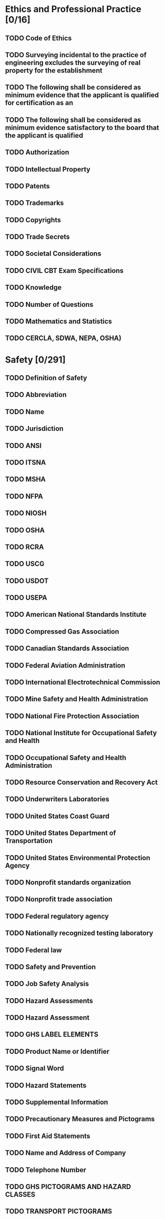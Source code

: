 * Ethics and Professional Practice [0/16]
** TODO Code of Ethics
** TODO Surveying incidental to the practice of engineering excludes the surveying of real property for the establishment
** TODO The following shall be considered as minimum evidence that the applicant is qualified for certification as an
** TODO The following shall be considered as minimum evidence satisfactory to the board that the applicant is qualified
** TODO Authorization
** TODO Intellectual Property
** TODO Patents
** TODO Trademarks
** TODO Copyrights
** TODO Trade Secrets
** TODO Societal Considerations
** TODO CIVIL CBT Exam Specifications
** TODO Knowledge
** TODO Number of Questions
** TODO Mathematics and Statistics
** TODO CERCLA, SDWA, NEPA, OSHA)
* Safety [0/291]
** TODO Definition of Safety
** TODO Abbreviation
** TODO Name
** TODO Jurisdiction
** TODO ANSI
** TODO ITSNA
** TODO MSHA
** TODO NFPA
** TODO NIOSH
** TODO OSHA
** TODO RCRA
** TODO USCG
** TODO USDOT
** TODO USEPA
** TODO American National Standards Institute
** TODO Compressed Gas Association
** TODO Canadian Standards Association
** TODO Federal Aviation Administration
** TODO International Electrotechnical Commission
** TODO Mine Safety and Health Administration
** TODO National Fire Protection Association
** TODO National Institute for Occupational Safety and Health
** TODO Occupational Safety and Health Administration
** TODO Resource Conservation and Recovery Act
** TODO Underwriters Laboratories
** TODO United States Coast Guard
** TODO United States Department of Transportation
** TODO United States Environmental Protection Agency
** TODO Nonprofit standards organization
** TODO Nonprofit trade association
** TODO Federal regulatory agency
** TODO Nationally recognized testing laboratory
** TODO Federal law
** TODO Safety and Prevention
** TODO Job Safety Analysis
** TODO Hazard Assessments
** TODO Hazard Assessment
** TODO GHS LABEL ELEMENTS
** TODO Product Name or Identifier
** TODO Signal Word
** TODO Hazard Statements
** TODO Supplemental Information
** TODO Precautionary Measures and Pictograms
** TODO First Aid Statements
** TODO Name and Address of Company
** TODO Telephone Number
** TODO GHS PICTOGRAMS AND HAZARD CLASSES
** TODO TRANSPORT PICTOGRAMS
** TODO FLAMMABLE LIQUID
** TODO FLAMMABLE GAS
** TODO FLAMMABLE AEROSOL
** TODO FLAMMABLE SOLID
** TODO SELF-REACTIVE
** TODO SUBSTANCES
** TODO PYROPHORICS (SPONTANEOUSLY
** TODO COMBUSTIBLE)
** TODO SELF-HEATING SUBSTANCES
** TODO SUBSTANCES, WHICH IN
** TODO CONTACT WITH WATER,
** TODO EMIT FLAMMABLE GASES
** TODO (DANGEROUS WHEN WET)
** TODO OXIDIZING GASES
** TODO OXIDIZING LIQUIDS
** TODO OXIDIZING SOLIDS
** TODO EXPLOSIVE DIVISIONS
** TODO EXPLOSIVE DIVISION 1.4
** TODO EXPLOSIVE DIVISION 1.5
** TODO EXPLOSIVE DIVISION 1.6
** TODO ACUTE TOXICITY (POISON):
** TODO ORAL, DERMAL, INHALATION
** TODO CORROSIVE
** TODO COMPRESSED GASES
** TODO MARINE POLLUTANT
** TODO ORGANIC PEROXIDES
** TODO ACUTE ORAL TOXICITY
** TODO LD50
** TODO PICTOGRAM
** TODO SIGNAL WORD
** TODO SYMBOL
** TODO DANGER
** TODO HAZARD STATEMENT FATAL IF SWALLOWED
** TODO WARNING
** TODO FATAL IF SWALLOWED
** TODO TOXIC IF SWALLOWED
** TODO HARMFUL IF SWALLOWED
** TODO MAY BE HARMFUL
** TODO IF SWALLOWED
** TODO Signal Words
** TODO Pesticide Toxicity Categories
** TODO Signal Word on Label
** TODO Toxicity Category
** TODO Acute-Oral
** TODO Amount Needed to Kill
** TODO Highly Toxic
** TODO Warning
** TODO Caution
** TODO Moderately Toxic
** TODO Slightly Toxic
** TODO Relatively Nontoxic
** TODO One to six teaspoons
** TODO Notes
** TODO Keep Out of Reach of Children
** TODO Flammability
** TODO Acetone
** TODO Acetylene
** TODO Ammonia
** TODO Carbon disulfide
** TODO Carbon monoxide
** TODO Cycloheptane
** TODO Cyclohexane
** TODO Cyclopropane
** TODO Diethyl ether
** TODO Ethane
** TODO Ethyl acetate
** TODO Ethyl alcohol
** TODO Ethyl ether
** TODO Ethyl nitrite
** TODO Ethylene
** TODO Hydrazine
** TODO Hydrogen
** TODO Hydrogen sulfide
** TODO Isobutane
** TODO Methane
** TODO Propane
** TODO COMBUSTIBLE CONCENTRATION
** TODO SATURATED VAPORAIR MIXTURES
** TODO MIST
** TODO UPPER
** TODO LIMIT
** TODO FLAMMABLE
** TODO MIXTURES
** TODO AUTOIGNITION
** TODO LOWER
** TODO TEMPERATURE
** TODO Granular Storage and Process Safety
** TODO Confined Space Safety
** TODO Electrical Safety
** TODO Current Level
** TODO Probable Effect on Human Body
** TODO Dose-Response Curves
** TODO TOXIC RESPONSE (PERCENT)
** TODO TOXICANT
** TODO LD 10 LD 50
** TODO LOGARITHM OF LD50 DOSE
** TODO LC50
** TODO LD50
** TODO Comparative Acutely Lethal Doses
** TODO Actual
** TODO Ranking
** TODO Toxic Chemical
** TODO PCBs
** TODO Morphine
** TODO Nicotine
** TODO Selected Chemical Interaction Effects
** TODO Effect
** TODO Relative toxicity
** TODO Example
** TODO Additive
** TODO Organophosphate
** TODO Synergistic
** TODO Cigarette smoking
** TODO Antagonistic
** TODO Exposure Limits for Selected Compounds
** TODO Allowable Workplace
** TODO Iodine
** TODO Aspirin
** TODO Perchloroethylene
** TODO Trichloroethylene
** TODO Tetrahydrofuran
** TODO Carcinogens
** TODO RESPONSE
** TODO THRESHOLD LINEAR
** TODO AT LOW DOSE
** TODO DOSE
** TODO CARCINOGENIC DOSE
** TODO RESPONSE CURVE
** TODO Compound
** TODO Ammonia
** TODO Chlorine
** TODO Ethyl Chloride
** TODO Ethyl Ether
** TODO Noncarcinogens
** TODO RESPONSE
** TODO NOAEL
** TODO THRESHOLD
** TODO DOSE
** TODO NONCARCINOGENIC DOSE
** TODO RESPONSE CURVE
** TODO Dose is expressed
** TODO Reference Dose
** TODO NOAEL
** TODO CHEMICAL COMPATIBILITY CHART
** TODO Reactivity Group
** TODO Name
** TODO Non-Oxidizing
** TODO Oxidizing
** TODO Aldehydes
** TODO Amides
** TODO Aromatic
** TODO Carbamates
** TODO REACTIVITY
** TODO CODE
** TODO Strong
** TODO Containing Water
** TODO EXTREMELY REACTIVE!
** TODO GF 21
** TODO Substances
** TODO HEAT GENERATION,
** TODO FIRE, AND TOXIC GAS
** TODO GENERATION
** TODO Organic Sulfides
** TODO EXAMPLE:
** TODO HEAT GENERATION
** TODO FIRE
** TODO TOXIC GAS GENERATION
** TODO FLAMMABLE GAS GENERATION
** TODO EXPLOSION
** TODO POLYMERIZATION
** TODO SOLUBILIZATION OF TOXIC MATERIAL
** TODO MAY BE HAZARDOUS BUT UNKNOWN
** TODO CONSEQUENCES
** TODO Do Not Mix With Any Chemical or Waste Material
** TODO GT 106
** TODO COPPER, AL BRONZE, TIN BRONZE
** TODO SODIUM HYDROXIDE
** TODO METHANOL
** TODO ACID,
** TODO NITRIC
** TODO AMMONIA,
** TODO AQUEOUS
** TODO HYDROCHLORIC
** TODO ACETIC
** TODO TEMPERATURE, °F
** TODO KEY TO CHARTS
** TODO HYDROGEN PEROXIDE
** TODO Detailed Corrosion Data on Construction Materials
** TODO AERATED
** TODO 600°F
** TODO AERATED OR
** TODO AIR-FREE
** TODO NEOPRENE
** TODO POLYETHYLENE
** TODO RUBBER, BUTYL
** TODO STAINLESS STEEL, TYPE 316
** TODO ALKALINE
** TODO STEEL
** TODO STRESS CRACKS
** TODO AT HIGHER TEMPS.
** TODO STYRENE COPOLYMERS, HIGH IMPACT
** TODO Exposure
** TODO Residential Exposure Equations for Various Pathways
** TODO Ingestion in drinking water
** TODO (BW)(AT)
** TODO Ingestion while swimming
** TODO Dermal contact with water
** TODO Ingestion of chemicals in soil
** TODO Dermal contact with soil
** TODO EPA-Recommended Values for Estimating Intake
** TODO Parameter
** TODO Standard Value
** TODO Inhalation rates
** TODO Exposure duration
** TODO National median
** TODO Averaging time
** TODO Swimming
** TODO Eating fish and shellfish
** TODO Oral ingestion
** TODO Concentrations of Vaporized Liquids
** TODO Psat
** TODO Ergonomics
** TODO NIOSH Formula
** TODO Frequency Multiplier Table
** TODO Container
** TODO Optimal Design
** TODO GOOD
** TODO POOR
** TODO Comfort Grip
** TODO Flex Fingers
** TODO FAIR
** TODO Coupling
** TODO GOOD
** TODO POOR
** TODO Biomechanics of the Human Body
** TODO Basic Equations
** TODO Incidence Variable Values
** TODO Noise Pollution
** TODO Point Source Attenuation
** TODO Line Source Attenuation
** TODO SPLtotal
** TODO Noise Level
** TODO Permissible Time
* Mathematics [0/117]
** TODO Discrete Math
** TODO Symbols
** TODO Ordered pair
** TODO Matrix of Relation
** TODO Finite State Machine
** TODO State
** TODO Input
** TODO S1 S2
** TODO S2 S3
** TODO S3 S3
** TODO Straight Line
** TODO The general form of the equation is
** TODO The standard form of the equation is
** TODO The point-slope form is
** TODO The distance between two points is
** TODO Quadratic Equation
** TODO Logarithms
** TODO Identities
** TODO Algebra of Complex Numbers
** TODO Polar Coordinate System
** TODO Euler's Identity
** TODO Roots
** TODO Trigonometry
** TODO Law of Sines
** TODO Law of Cosines
** TODO Identities
** TODO Mensuration of Areas and Volumes
** TODO Nomenclature
** TODO Parabola
** TODO Ellipse
** TODO Circular Segment
** TODO Circular Sector
** TODO Sphere
** TODO Parallelogram
** TODO Prismoid
** TODO Right Circular Cone
** TODO Right Circular Cylinder
** TODO Paraboloid of Revolution
** TODO Conic Sections
** TODO Conic Section Equation
** TODO The general form of the conic section equation is
** TODO Differential Calculus
** TODO The Derivative
** TODO The Partial Derivative
** TODO The Curvature of Any Curve
** TODO Curvature in Rectangular Coordinates
** TODO The Radius of Curvature
** TODO Integral Calculus
** TODO Derivatives
** TODO Indefinite Integrals
** TODO Progression and Series
** TODO Arithmetic Progression
** TODO Geometric Progression
** TODO Properties of Series
** TODO Power Series
** TODO Taylor's Series
** TODO Differential Equations
** TODO First-Order Linear Homogeneous Differential Equations with Constant Coefficients
** TODO First-Order Linear Nonhomogeneous Differential Equations
** TODO The solution is
** TODO Second-Order Linear Homogeneous Differential Equations with Constant Coefficients
** TODO An equation of the form
** TODO The roots of the characteristic equation are
** TODO Fourier Transform
** TODO Fourier Series
** TODO The Fourier Transform and its Inverse
** TODO Fourier Transform Pairs
** TODO Linearity
** TODO Fourier Transform Theorems
** TODO Scale change
** TODO Time reversal
** TODO Duality
** TODO Time shift
** TODO Frequency shift
** TODO Modulation
** TODO Multiplication
** TODO Convolution
** TODO Differentiation
** TODO Integration
** TODO Laplace Transforms
** TODO The unilateral Laplace transform pair
** TODO Laplace Transform Pairs
** TODO Matrices
** TODO Multiplication of Two Matrices
** TODO SA BW
** TODO Addition of Two Matrices
** TODO A+G B+H C+I
** TODO D+J E+K F+L
** TODO Identity Matrix
** TODO Matrix Transpose
** TODO Matrix Properties
** TODO Determinants
** TODO Vectors
** TODO Identities
** TODO Numerical Methods
** TODO Difference Equations
** TODO First-Order Linear Difference Equation
** TODO Newton's Method for Root Extraction
** TODO Newton's Method of Minimization
** TODO Newton's algorithm is
** TODO Numerical Integration
** TODO Three of the more common numerical integration algorithms used to evaluate the integral
** TODO Euler's or Forward Rectangular Rule
** TODO Trapezoidal Rule
** TODO Numerical Solution of Ordinary Differential Equations
** TODO Euler's Approximation
** TODO Probability and Statistics
** TODO Engineering Sciences
** TODO Materials Science
** TODO Probability and Statistics
** TODO Probability and Statistics
** TODO Engineering Sciences
** TODO Probability and Statistics
** TODO Probability and Statistics
** TODO Chemistry
** TODO Instrumentation and Controls
** TODO Engineering Ethics and Societal Impacts
* [#B] Engineering Probability and Statistics [0/116]
** TODO The weighted arithmetic mean is
** TODO The sample variance is
** TODO The sample standard deviation is
** TODO Permutations and Combinations
** TODO Sets
** TODO De Morgan's Law
** TODO A,B= A+B
** TODO A+B= A,B
** TODO Associative Law
** TODO Distributive Law
** TODO Laws of Probability
** TODO P(A)
** TODO P(B)
** TODO Bayes' Theorem
** TODO Probability Density Function
** TODO Cumulative Distribution Functions
** TODO Expected Values
** TODO The standard deviation is given by
** TODO Combinations of Random Variables
** TODO Binomial Distribution
** TODO The Central Limit Theorem
** TODO Gamma Function
** TODO Propagation of Error
** TODO Measurement Error
** TODO Linear Combinations
** TODO Measurement Uncertainty
** TODO Linear Regression and Goodness of Fit
** TODO Least Squares
** TODO Residual
** TODO Hypothesis Testing
** TODO Randomized Complete Block Design
** TODO Two-Factor Factorial Designs
** TODO One-Way ANOVA Table
** TODO Source of Variation
** TODO Degrees of
** TODO Freedom
** TODO Sum of
** TODO Squares
** TODO Between Treatments
** TODO SStreatments
** TODO Error
** TODO SSerror
** TODO Total
** TODO SStotal
** TODO Mean Square
** TODO SStreatments
** TODO SS error
** TODO Randomized Complete Block ANOVA Table
** TODO Source of Variation
** TODO Degrees of
** TODO Freedom
** TODO Sum of
** TODO Squares
** TODO Between Treatments
** TODO SStreatments
** TODO Between Blocks
** TODO SSblocks
** TODO Error
** TODO SSerror
** TODO Total
** TODO SStotal
** TODO Mean Square
** TODO SStreatments
** TODO SS blocks
** TODO SS error
** TODO Two-Way Factorial ANOVA Table
** TODO Source of Variation
** TODO Degrees of
** TODO Freedom
** TODO Sum of
** TODO Squares
** TODO AB Interaction
** TODO SSAB
** TODO Error
** TODO SSerror
** TODO Total
** TODO SStotal
** TODO Mean Square
** TODO SS AB
** TODO MSAB
** TODO Hypothesis
** TODO Test Statistic
** TODO Criteria for Rejection
** TODO Variances
** TODO An approximate result is
** TODO Sample Size
** TODO Test Statistics
** TODO Confidence Interval
** TODO Unit Normal Distribution
** TODO Fractiles
** TODO Student's t-Distribution
** TODO Denominator
** TODO Degrees of Freedom
** TODO Statistical Quality Control
** TODO Average and Range Charts
** TODO Standard Deviation Charts
** TODO Approximations
** TODO Tests for Out of Control
** TODO Variable
** TODO Binomial
** TODO Coefficient
** TODO Equation
** TODO Hyper
** TODO Geometric
** TODO Poisson
** TODO Mean
** TODO Variance
** TODO Negative
** TODO Binomial
** TODO Multinomial
** TODO Uniform
** TODO Gamma
** TODO Exponential
** TODO Weibull
** TODO Normal
** TODO Triangular
* Chemistry and Biology [0/349]
** TODO Definitions
** TODO Faraday's Equation
** TODO Nernst Equation
** TODO 7H +A
** TODO 7A –A7H +A
** TODO 6HA@
** TODO Bioconversion
** TODO Substrate
** TODO Cells
** TODO Photosynthesis
** TODO Instrumental Methods of Analysis
** TODO Method
** TODO Atomic absorption spectrometry
** TODO Electrochemistry
** TODO Ion chromatography
** TODO Raman spectroscopy
** TODO UV absorption
** TODO UV fluorescence
** TODO X-ray absorption
** TODO X-ray diffraction
** TODO Qualitative
** TODO Quantitative
** TODO Elemental
** TODO Molecular
** TODO Periodic Table of Elements
** TODO VIII
** TODO Atomic Number
** TODO Symbol
** TODO Atomic Weight
** TODO Lanthanide Series
** TODO Actinide Series
** TODO Selected Rules of Nomenclature in Organic Chemistry
** TODO Alcohols
** TODO Ethers
** TODO Carboxylic Acids
** TODO Aldehydes
** TODO Ketones
** TODO Unsaturated Acyclic Hydrocarbons
** TODO Important Families of Organic Compounds
** TODO FAMILY
** TODO Alkene
** TODO Alkyne
** TODO Specific
** TODO Example
** TODO CH3CH3
** TODO IUPAC
** TODO Name
** TODO Ethene
** TODO Ethyne
** TODO Ethane
** TODO Ethylene
** TODO Acetylene
** TODO Common
** TODO Name
** TODO Arene
** TODO Ketone
** TODO Carboxylic
** TODO Acid
** TODO Ester
** TODO CH3CH
** TODO CH3CCH3
** TODO CH3COH
** TODO CH3COCH3
** TODO Methanamine
** TODO Ethanal
** TODO Acetone
** TODO Ethanoic
** TODO Acid
** TODO Methylamine
** TODO Acetaldehyde
** TODO Dimethyl
** TODO Acetic Acid
** TODO Methyl
** TODO R1CR2
** TODO RCOH
** TODO RCOR
** TODO Alcohol
** TODO Ether
** TODO Amine
** TODO CH3CH2OH
** TODO CH3OCH3
** TODO CH3NH2
** TODO Benzene
** TODO Chloroethane
** TODO Ethanol
** TODO Methoxymethane
** TODO Ethyl
** TODO Ethyl alcohol
** TODO Dimethyl
** TODO General
** TODO Formula
** TODO Aldehyde
** TODO Haloalkane
** TODO RNH2
** TODO R2NH
** TODO Functional
** TODO Group
** TODO –C ≡C–
** TODO Aromatic
** TODO Ring
** TODO Methyl
** TODO Alkane
** TODO Common Names and Molecular Formulas of Some Industrial
** TODO Common Name
** TODO Chemical Name
** TODO Muriatic acid
** TODO Cumene
** TODO Styrene
** TODO Gypsum
** TODO Limestone
** TODO Dolomite
** TODO Bauxite
** TODO Anatase
** TODO Rutile
** TODO Pyrite
** TODO Epsom salt
** TODO Hydroquinone
** TODO Soda ash
** TODO Salt
** TODO Potash
** TODO Baking soda
** TODO Caustic soda
** TODO Carbolic acid
** TODO Aniline
** TODO Toluene
** TODO Xylene
** TODO Neopentane
** TODO Magnetite
** TODO Quicksilver
** TODO Heavy water
** TODO Hydrochloric acid
** TODO Isopropyl benzene
** TODO Vinyl benzene
** TODO Hypochlorite ion
** TODO Chlorite ion
** TODO Chlorate ion
** TODO Perchlorate ion
** TODO Calcium sulfate
** TODO Calcium carbonate
** TODO Magnesium carbonate
** TODO Aluminum oxide
** TODO Titanium dioxide
** TODO Vinyl chloride
** TODO Ethylene oxide
** TODO Ferrous sulfide
** TODO Magnesium sulfate
** TODO Sodium carbonate
** TODO Sodium chloride
** TODO Potassium carbonate
** TODO Sodium bicarbonate
** TODO Sodium hydroxide
** TODO Vinyl alcohol
** TODO Phenol
** TODO Aminobenzene
** TODO Urea
** TODO Methyl benzene
** TODO Dimethyl benzene
** TODO Silane
** TODO Ozone
** TODO Mercury
** TODO Deuterium oxide
** TODO Borane
** TODO Deuterium
** TODO Tritium
** TODO Nitrous oxide
** TODO Phosgene
** TODO Tungsten
** TODO Permanganate ion
** TODO Dichromate ion
** TODO Hydronium ion
** TODO Sodium chloride
** TODO Sulfuric acid
** TODO Eyewash
** TODO Laughing gas
** TODO Wolfram
** TODO Brine
** TODO Battery acid
** TODO Molecular
** TODO Formula
** TODO C6H5CH(CH3)2
** TODO C2H4O
** TODO C6H4(OH)2
** TODO NaCl
** TODO K2CO3
** TODO NaOH
** TODO CH2=CHOH
** TODO C6H5OH
** TODO C6H5NH2
** TODO (NH2)2CO
** TODO C6H5CH3
** TODO C6H4(CH3)2
** TODO CH3C(CH3)2CH3
** TODO H3BO3
** TODO H3O+1
** TODO NaCl
** TODO H2SO4
** TODO Electrochemistry
** TODO Corrosion Reaction
** TODO Cellular Biology
** TODO PERIPLASMIC
** TODO SPACE
** TODO OUTER
** TODO MEMBRANE
** TODO SEX PILUS
** TODO RIBOSOMES
** TODO PEPTIDOGLYCAN
** TODO CYTOPLASMIC
** TODO CHROMOSOME
** TODO FLAGELLA
** TODO INNER OR CYTOPLASMIC
** TODO MEMBRANE
** TODO COMMON PILUS
** TODO MITOCHONDRIA
** TODO CELL WALL
** TODO STARCH GRANULES
** TODO PLASMA
** TODO MEMBRANE
** TODO NUCLEUS
** TODO ENDOPLASMIC
** TODO RETICULUM
** TODO CHLOROPLAST
** TODO TONOPLAST
** TODO GOLGI
** TODO COMPLEX
** TODO LYSOSOME
** TODO CENTRAL
** TODO VACUOLE
** TODO ROUGH
** TODO ENDOPLASMIC
** TODO RETICULUM
** TODO ANIMAL
** TODO PLANT
** TODO Atomic Bonding
** TODO Primary Bonds
** TODO Corrosion
** TODO Diffusion
** TODO Diffusion Coefficient
** TODO Thermal and Mechanical Processing
** TODO Properties of Materials
** TODO Electrical
** TODO Conductivity is the reciprocal of the resistivity
** TODO Mechanical
** TODO Engineering strain
** TODO True strain
** TODO Metal
** TODO Symbol
** TODO Aluminum
** TODO Antimony
** TODO Arsenic
** TODO Barium
** TODO Beryllium
** TODO Bismuth
** TODO Cadmium
** TODO Caesium
** TODO Calcium
** TODO Cerium
** TODO Chromium
** TODO Cobalt
** TODO Copper
** TODO Gallium
** TODO Gold
** TODO Indium
** TODO Iridium
** TODO Iron
** TODO Lead
** TODO Lithium
** TODO Magnesium
** TODO Manganese
** TODO Mercury
** TODO Molybendum
** TODO Nickel
** TODO Niobium
** TODO Osmium
** TODO Palladium
** TODO Platinum
** TODO Potassium
** TODO Rhodium
** TODO Rubidium
** TODO Ruthenium
** TODO Silver
** TODO Sodium
** TODO Strontium
** TODO Tantalum
** TODO Thallium
** TODO Thorium
** TODO Titanium
** TODO Tungsten
** TODO Uranium
** TODO Vanadium
** TODO Zinc
** TODO Zirconium
** TODO Atomic
** TODO Weight
** TODO Melting
** TODO Specific Heat
** TODO Electrical
** TODO Resistivity
** TODO (273.2 K)
** TODO Element
** TODO Dopant
** TODO Periodic table
** TODO Maximum solid solubility
** TODO Impurity Energy Levels for Extrinsic Semiconductors
** TODO GaAs
** TODO Semiconductor
** TODO Engineering stress
** TODO True stress
** TODO Representative Values of Fracture Toughness
** TODO Material
** TODO A1 2014-T651
** TODO A1 2024-T3
** TODO Alumina
** TODO Silicon Carbide
** TODO Relationship Between Hardness and Tensile Strength
** TODO ASTM Grain Size
** TODO Nactual
** TODO Composite Materials
** TODO Hardenability
** TODO JOMINY HARDENABILITY CURVES FOR SIX STEELS
** TODO COOLING RATES FOR BARS QUENCHED IN AGITATED WATER
** TODO COOLING RATES FOR BARS QUENCHED IN AGITATED OIL
** TODO Impact Test
** TODO AVERAGE 28-DAY COMPRESSIVE
** TODO STRENGTH, PSI
** TODO Concrete
** TODO ADDED AIR
** TODO RECOMMENDED
** TODO PERCENT
** TODO ENTRAINED AIR
** TODO W/C BY WEIGHT
** TODO Concrete strength decreases with increases in water-cement
** TODO COMPRESSIVE STRENGTH, PSI
** TODO CONTINUOUSLY MOIST CURED
** TODO IN AIR AFTER 28 DAYS
** TODO IN AIR AFTER 14 DAYS
** TODO STORED CONTINUOUSLY IN LABORATORY AIR
** TODO AGE, DAYS
** TODO Amorphous Materials
** TODO VOLUME
** TODO TEMPERATURE
** TODO Polymers
** TODO Polymer Additives
** TODO Thermal Properties
** TODO Binary Phase Diagrams
** TODO Lever Rule
** TODO TEMPERATURE, °F
** TODO TEMPERATURE, °C
** TODO COMPOSITION, WT%
** TODO Iron-Iron Carbide Phase Diagram
* Materials Science/Structure of Matter
* Statics [0/17]
** TODO The resultant direction with respect to the x-axis is
** TODO Systems of Forces
** TODO Equilibrium Requirements
** TODO The centroid of area is defined as
** TODO Moment of Inertia
** TODO Moment of Inertia Parallel Axis Theorem
** TODO Radius of Gyration
** TODO Product of Inertia
** TODO Friction
** TODO Screw Thread
** TODO Belt Friction
** TODO Statically Determinate Truss
** TODO The method consists of solving for the forces in the members by writing the two equilibrium equations for each joint
** TODO Concurrent Forces
** TODO Figure
** TODO Product of Inertia
** TODO Area Moment of Inertia
* Dynamics [0/75]
** TODO Common Nomenclature
** TODO Particle Kinematics
** TODO Cartesian Coordinates
** TODO Radial and Transverse Components for Planar Motion
** TODO PATH
** TODO Particle Rectilinear Motion
** TODO Particle Curvilinear Motion
** TODO Relative Motion
** TODO Translating Axes x-y
** TODO Plane Circular Motion
** TODO Here the vector quantities are defined as
** TODO The radial acceleration is given by
** TODO Normal and Tangential Components
** TODO PATH
** TODO Constant Acceleration
** TODO Projectile Motion
** TODO The equations for common projectile motion may be obtained from the constant acceleration equations as
** TODO Non-constant Acceleration
** TODO For variable angular acceleration
** TODO Concept of Weight
** TODO Particle Kinetics
** TODO Normal and Tangential Kinetics for Planar Problems
** TODO Ft ma
** TODO Fn ma
** TODO Principle of Work and Energy
** TODO Kinetic Energy
** TODO Particle
** TODO Rigid Body
** TODO Potential Energy
** TODO Potential Energy in Gravity Field
** TODO Elastic Potential Energy
** TODO Work
** TODO Variable force
** TODO Constant force
** TODO Weeight
** TODO Spring
** TODO Power and Efficiency
** TODO Pout
** TODO Impulse and Momentum
** TODO Linear Momentum
** TODO Angular Momentum or Moment of Momentum
** TODO Impact
** TODO Friction
** TODO The Laws of Friction are
** TODO The formula expressing the Laws of Friction is
** TODO In general
** TODO Rigid Body Rotation
** TODO Mass Moment of Inertia
** TODO Radius of Gyration
** TODO Equations of Motion
** TODO Rigid Body
** TODO Plane Motion
** TODO The definitions for the mass moments of inertia are
** TODO Parallel-Axis Theorem
** TODO Mass Radius of Gyration
** TODO The mass radius of gyration is defined as
** TODO Kinetic Energy
** TODO For motion in the xy plane this reduces to
** TODO Principle of Angular Impulse and Momentum
** TODO Rigid Body
** TODO Conservation of Angular Momentum
** TODO Free and Forced Vibration
** TODO EQUILIBRIUM POSITION
** TODO One can define
** TODO AMPLITUDE X0 /KF0
** TODO Torsional Vibration
** TODO For torsional free vibrations it may be shown that the differential equation of motion is
** TODO Figure
** TODO Mass Moment of Inertia
** TODO CONE
** TODO THIN CIRCULAR DISK
** TODO HEMISPHERE
** TODO THIN PLATE
** TODO Strength of Materials
** TODO Materials
* [#A] Mechanics of Materials [0/122]
** TODO Uniaxial Stress-Strain
** TODO STRESS, PSI
** TODO Stress-Strain Curve for Mild Steel
** TODO Definitions
** TODO Engineering Strain
** TODO Percent Elongation
** TODO Shear Stress-Strain
** TODO Uniaxial Loading and Deformation
** TODO Thermal Deformations
** TODO Cylindrical Pressure Vessel
** TODO Stress and Strain
** TODO Principal Stresses
** TODO Shear strain
** TODO Hooke's Law
** TODO Torsion
** TODO Torsional Strain
** TODO Beams
** TODO Shearing Force and Bending Moment Sign Conventions
** TODO POSITIVE BENDING
** TODO NEGATIVE BENDING
** TODO POSITIVE SHEAR
** TODO NEGATIVE SHEAR
** TODO Stresses in Beams
** TODO Deflection of Beams
** TODO Composite Sections
** TODO COMPOSITE
** TODO SECTION
** TODO TRANSFORMED
** TODO E1, A1
** TODO E2, A2
** TODO Columns
** TODO Euler's Formula
** TODO NEUTRAL
** TODO AXIS
** TODO Elastic Strain Energy
** TODO The strain energy per unit volume is
** TODO Material Properties
** TODO Modulus of
** TODO Material
** TODO Steel
** TODO Aluminum
** TODO Cast Iron
** TODO Brass
** TODO Copper
** TODO Bronze
** TODO Magnesium
** TODO Glass
** TODO Polystyrene
** TODO Alumina Fiber
** TODO Aramide Fiber
** TODO Boron Fiber
** TODO Beryllium Fiber
** TODO BeO Fiber
** TODO Carbon Fiber
** TODO Silicon Carbide Fiber
** TODO Coefficient of Thermal
** TODO Poisson's
** TODO (10−6)/°Φ
** TODO High Strength
** TODO Specific
** TODO Modulus of
** TODO Magnesium
** TODO Alloy
** TODO Materials
** TODO Shear
** TODO Metallic
** TODO Aluminum
** TODO Wrought Alloys
** TODO Cast Iron
** TODO Alloys
** TODO Copper
** TODO Steel
** TODO 2014-T6
** TODO 6061-T6
** TODO Titanium
** TODO Alloy
** TODO Nonmetallic
** TODO Concrete
** TODO Plastic
** TODO Reinforced
** TODO Low Strength
** TODO Wood
** TODO Select Structural
** TODO Grade
** TODO Douglas Fir
** TODO White Spruce
** TODO BOOKS FOR THE MATERIAL SHOULD BE CONSULTED.
** TODO THE YIELD AND ULTIMATE STRENGTHS FOR DUCTILE MATERIALS CAN BE ASSUMED EQUAL FOR BOTH TENSION AND COMPRESSION.
** TODO BEAM
** TODO SLOPE
** TODO 6EIL
** TODO 24EI
** TODO 48EI
** TODO 243EI
** TODO 384EI
** TODO 128EI
** TODO 6EIL
** TODO 24EI
** TODO 360EI
** TODO 45EI
** TODO 384EI
** TODO 48EI
** TODO MAXIMUM MOMENT
** TODO ELASTIC CURVE
** TODO 16EI
** TODO DEFLECTION
** TODO BEAM
** TODO SLOPE
** TODO MAXIMUM MOMENT
** TODO 24EI
** TODO ELASTIC CURVE
** TODO 48EI
** TODO 384EI
** TODO 30EI
** TODO 192EI
** TODO PIPE
** TODO SLOPE
** TODO DEFLECTION
** TODO ELASTIC CURVE
** TODO MAXIMUM MOMENT
** TODO Materials
** TODO Material Properties and Processing
* [#B] Thermodynamics [0/186]
** TODO Properties of Single-Component Systems
** TODO Nomenclature
** TODO Functions and Their Symbols and Units
** TODO Function
** TODO Absolute pressure
** TODO Absolute temperature
** TODO Volume
** TODO Specific volume
** TODO Internal energy
** TODO Btu or kJ
** TODO Specific internal energy
** TODO Enthalpy
** TODO Specific enthalpy
** TODO Entropy
** TODO Specific entropy
** TODO Gibbs free energy
** TODO Helmholtz free energy
** TODO PVT Behavior
** TODO Ideal Gas
** TODO For an ideal gas
** TODO Ideal Gas Mixtures
** TODO Real Gas
** TODO EOS are used to quantify PvT behavior
** TODO First Law of Thermodynamics
** TODO Closed Thermodynamic System
** TODO No mass crosses system boundary
** TODO Open Thermodynamic System
** TODO Closed system
** TODO Steady-Flow Systems
** TODO Special Cases of Steady-Flow Energy Equation
** TODO Basic Cycles
** TODO Psychrometrics
** TODO Second Law of Thermodynamics
** TODO Thermal Energy Reservoirs
** TODO Kelvin-Planck Statement of Second Law
** TODO Clausius' Statement of Second Law
** TODO Entropy
** TODO Inequality of Clausius
** TODO Isentropic Process
** TODO Adiabatic Process
** TODO Increase of Entropy Principle
** TODO Entropy Change for Solids and Liquids
** TODO Heats of Reaction
** TODO Tref
** TODO Combustion Processes
** TODO Combustion in Air
** TODO Combustion in Excess Air
** TODO Incomplete Combustion
** TODO Mass of air
** TODO Henry's Law at Constant Temperature
** TODO Raoult's Law for Vapor-Liquid Equilibrium
** TODO Rigorous Vapor-Liquid Equilibrium
** TODO Phase Relations
** TODO Clausius-Clapeyron Equation
** TODO P+F=C+2
** TODO Chemical Reaction Equilibria
** TODO Definitions
** TODO Chemical Reaction Equilibrium
** TODO For the reaction
** TODO The effect of temperature on the equilibrium constant is
** TODO STEAM TABLES
** TODO Specific Volume
** TODO Internal Energy
** TODO Enthalpy
** TODO Entropy
** TODO Superheated Water Tables
** TODO CONSTANT TEMPERATURE, °F
** TODO CCOO
** TODO NNSS
** TODO TTAA
** TODO NNTT
** TODO PPRR
** TODO EESS
** TODO SSUU
** TODO RREE
** TODO PpSs
** TODO °DFE
** TODO 20°C
** TODO Pressure-Enthalpy
** TODO Diagram
** TODO 220 °C
** TODO SUVA
** TODO RATE
** TODO SATU
** TODO REFERENCE STATE:
** TODO FOR SATURATED LIQUID AT –40°F
** TODO Thermal Conductivity
** TODO Liquid
** TODO Vapor
** TODO Specific Heat cp
** TODO LIQU
** TODO SATU
** TODO RATE
** TODO PRESSURE-ENTHALPY
** TODO DIAGRAM
** TODO 410A 2013.
** TODO Reprinted with
** TODO Handbook
** TODO BASED ON FORMULATION OF LEMMON AND JACOBSEN (2004)
** TODO [R-32/125 (50/50)]
** TODO REFERENCE STATE:
** TODO R-410A
** TODO Liquid
** TODO Vapor
** TODO Specific Heat cp
** TODO Thermal Conductivity
** TODO Bubble
** TODO Liquid
** TODO Vapor
** TODO Specific Heat cp
** TODO Thermal Conductivity
** TODO Bubble
** TODO Liquid
** TODO Vapor
** TODO Specific Heat cp
** TODO Thermal Conductivity
** TODO Thermal and Physical Property Tables
** TODO GASES
** TODO Argon
** TODO Butane
** TODO Carbon dioxide
** TODO Carbon monoxide
** TODO Ethane
** TODO Helium
** TODO Hydrogen
** TODO Methane
** TODO Neon
** TODO Nitrogen
** TODO Octane vapor
** TODO Oxygen
** TODO Propane
** TODO Steam
** TODO Substance
** TODO Gases
** TODO GASES
** TODO Argon
** TODO Butane
** TODO Carbon dioxide
** TODO Carbon monoxide
** TODO Ethane
** TODO Helium
** TODO Hydrogen
** TODO Methane
** TODO Neon
** TODO Nitrogen
** TODO Octane vapor
** TODO Oxygen
** TODO Propane
** TODO Steam
** TODO SELECTED LIQUIDS AND SOLIDS
** TODO Density
** TODO Substance
** TODO Liquids
** TODO Ammonia
** TODO Mercury
** TODO Water
** TODO Solids
** TODO Aluminum
** TODO Copper
** TODO Iron
** TODO Lead
** TODO GENERALIZED
** TODO COMPRESSIBILITY CHARTS
** TODO COMPRESSIBILITY FACTOR,
** TODO Definition of Compressibility Factor
** TODO COMMON THERMODYNAMIC CYCLES
** TODO Carnot Cycle
** TODO Reversed Carnot
** TODO Otto Cycle
** TODO Rankine Cycle
** TODO Refrigeration
** TODO Refrigeration and HVAC
** TODO Cycles
** TODO Two-Stage Cycle
** TODO Qo in
** TODO Qo out
** TODO Air Refrigeration Cycle
** TODO Qout
** TODO Surface Water Resources and Hydrology
** TODO Water and Wastewater
** TODO Air Quality and Control
** TODO Solid and Hazardous Waste
** TODO Energy and Environment
** TODO INDUSTRIAL AND SYSTEMS CBT Exam Specifications
** TODO Knowledge
** TODO Number of Questions
* [#B] Fluid Mechanics [0/168]
** TODO Definitions
** TODO Dm DV
** TODO DW DV
** TODO Stress is defined as
** TODO Surface Tension and Capillarity
** TODO The difference in pressure between two different points is
** TODO Manometers
** TODO Patm
** TODO Forces on Submerged Surfaces and the Center of Pressure
** TODO SIDE VIEW
** TODO LIQUID
** TODO CENTROID (C)
** TODO CENTER OF PRESSURE (CP)
** TODO SUBMERGED PLANE SURFACE
** TODO Archimedes Principle and Buoyancy
** TODO Principles of One-Dimensional Fluid Flow
** TODO The Continuity Equation
** TODO Energy Equation
** TODO Bernoulli Equation
** TODO Euler's Equation
** TODO Fluid flow characterization
** TODO Reynolds Number
** TODO The velocity distribution for laminar flow in circular tubes or between planes is
** TODO The shear stress distribution is
** TODO Consequences of Fluid Flow
** TODO Head Loss Due to Flow
** TODO The Darcy-Weisbach equation is
** TODO An alternative formulation employed by chemical engineers is
** TODO Pressure Drop for Laminar Flow
** TODO Flow in Noncircular Conduits
** TODO Drag Force
** TODO Characteristics of Selected Flow Configurations
** TODO Manning's Equation
** TODO Hazen-Williams Equation
** TODO Orifice Discharging Freely into Atmosphere
** TODO Multipath Pipeline Problems
** TODO The Impulse-Momentum Principle
** TODO Jet Propulsion
** TODO Deflectors and Blades
** TODO Fixed Blade
** TODO Moving Blade
** TODO Impulse Turbine
** TODO Compressible Flow
** TODO Mach Number
** TODO Isentropic Flow Relationships
** TODO Normal Shock Relationships
** TODO NORMAL SHOCK
** TODO Fluid Flow Machinery
** TODO Centrifugal Pump Characteristics
** TODO PUMP PERFORMANCE CURVES
** TODO NET POSITIVE
** TODO SUCTION HEAD
** TODO REQUIRED, NPSHR
** TODO NPSHR
** TODO EFFICIENCY,
** TODO MODEL 3656/3756 S-GROUP
** TODO METERS
** TODO FEET
** TODO %EFF 50 60
** TODO TOTAL DYNAMIC HEAD
** TODO 1750 RPM NOTE: NOT RECOMMENDED FOR OPERATION
** TODO BEYOND PRINTED H-Q CURVE.
** TODO CAPACITY
** TODO 160 U.S. GPM
** TODO Pvapor
** TODO Pump Power Equation
** TODO Fan Characteristics
** TODO Typical Backward Curved Fans
** TODO POWER
** TODO Compressors
** TODO INLET
** TODO COMPRESSOR
** TODO EXIT
** TODO Compressor Isentropic Efficiency
** TODO V2−V2
** TODO Adiabatic Compression
** TODO Isothermal Compression
** TODO Mhc Pi
** TODO Blowers
** TODO Turbines
** TODO INLET
** TODO TURBINE
** TODO EXIT
** TODO Turbine Isentropic Efficiency
** TODO Performance of Components
** TODO Fluid Flow Measurement
** TODO Pitot Tubes
** TODO Venturi Meters
** TODO Orifices
** TODO Dimensional Homogeneity
** TODO Dimensional Analysis
** TODO Similitude
** TODO Aerodynamics
** TODO Airfoil Theory
** TODO The lift force on an airfoil FL is given by
** TODO The lift coefficient CL can be approximated by the equation
** TODO The drag coefficient CD may be approximated by
** TODO The aspect ratio AR is defined
** TODO AERODYNAMIC MOMENT CENTER
** TODO CAMBER LINE
** TODO CHORD
** TODO Temperature
** TODO Specific Weight
** TODO Density
** TODO Absolute Dynamic
** TODO Viscosity
** TODO Kinematic
** TODO Vapor Pressure
** TODO Temperature
** TODO Specific Weight
** TODO Mass Density
** TODO Absolute Dynamic
** TODO Viscosity
** TODO Kinematic
** TODO Vapor Pressure
** TODO FLOW IN CLOSED CONDUITS
** TODO LAMINAR
** TODO FLOW
** TODO CRITICAL
** TODO ZONE
** TODO TRANS
** TODO COMPLETE TURBULENCE, ROUGH PIPES
** TODO LAMINAR
** TODO FLOW
** TODO CRITICAL Re
** TODO RELATIVE ROUGHNESS (—)
** TODO GLASS, DRAWN BRASS, COPPER, LEAD
** TODO SMOOTH
** TODO COMMERCIAL STEEL, WROUGHT IRON
** TODO ASPHALTED CAST IRON
** TODO GALVANIZED IRON
** TODO CAST IRON
** TODO CONCRETE
** TODO RIVETED STEEL
** TODO CORRUGATED METAL PIPE
** TODO LARGE TUNNEL, CONCRETE OR STEEL LINED
** TODO BLASTED ROCK TUNNEL
** TODO SPHERES
** TODO DISKS
** TODO CYLINDERS
** TODO Terminal Velocities of Spherical Particles of Different Densities
** TODO THEORETICAL SCREEN MESH
** TODO EQUIVALENT STANDARD
** TODO TYLER SCREEN MESH
** TODO 5.0 0°F
** TODO NOTE
** TODO 1. NUMBERS ON CURVES REPRESENT
** TODO TRUE (NOT BULK OR APPARENT)
** TODO SPECIFIC GRAVITY OF PARTICLES
** TODO REFERRED TO WATER AT 4°C.
** TODO NOTES
** TODO 2. STOKES–CUNNINGHAM CORRECTION
** TODO FACTOR IS INCLUDED FOR FINE
** TODO PARTICLES SETTLING IN AIR.
** TODO 3. PHYSICAL PROPERTIES USED.
** TODO Fluid
** TODO Water
** TODO Density
** TODO Water Resources and Environmental Engineering
** TODO Structural Engineering
** TODO Geotechnical Engineering
** TODO Transportation Engineering
** TODO Construction Engineering
** TODO ELECTRICAL AND COMPUTER CBT Exam Specifications
** TODO Knowledge
** TODO Number of Questions
** TODO Basic Electrical Engineering
** TODO Thermodynamics and Heat Transfer
* [#B] Heat Transfer [0/219]
** TODO Basic Heat-Transfer Rate Equations
** TODO Conduction
** TODO Fourier's Law of Conduction
** TODO Convection
** TODO Newton's Law of Cooling
** TODO Radiation
** TODO Critical Insulation Radius
** TODO Rtotal
** TODO Composite Plane Wall
** TODO T∞1 T1
** TODO Transient Conduction Using the Lumped Capacitance Model
** TODO Fluid
** TODO The lumped capacitance model is valid if
** TODO Body
** TODO Constant Fluid Temperature
** TODO The temperature variation of the body with time is
** TODO Approximate Solution for Solid with Sudden Convection
** TODO INFINITE CYLINDER AND SPHERE
** TODO PLANE WALL
** TODO For Fo
** TODO Coefficients used in the one-term approximation to the series
** TODO Plane Wall
** TODO Infinite Cylinder
** TODO Sphere
** TODO Fins
** TODO Rectangular Fin
** TODO Pin Fin
** TODO Convection
** TODO Terms
** TODO External Flow
** TODO Internal Flow
** TODO Laminar Flow in Circular Tubes
** TODO ReD Pr
** TODO Turbulent Flow in Circular Tubes
** TODO Dittus-Boelter Equation
** TODO Sieder-Tate Equation
** TODO Noncircular Ducts
** TODO Boiling
** TODO BOILING REGIMES
** TODO FREE
** TODO CONVECTION
** TODO NUCLEATE
** TODO ISOLATED
** TODO BUBBLES
** TODO FILM
** TODO JETS AND
** TODO COLUMNS
** TODO TRANSITION
** TODO Peak Heat Flux
** TODO Heater Geometry
** TODO Large horizontal flat heater
** TODO Large horizontal cyclinder
** TODO Small horizontal cyclinder
** TODO Large sphere
** TODO Small sphere
** TODO Width or diameter
** TODO 18.9 K1
** TODO Radius
** TODO Minimum Heat Flux
** TODO Film Boiling
** TODO Outside Horizontal Tubes
** TODO Vertical Flat Plate in Large Body of Stationary Fluid
** TODO Range of RaL
** TODO Long Horizontal Cylinder in Large Body of Stationary Fluid
** TODO Heat Exchangers
** TODO For counterflow in tubular heat exchangers
** TODO For parallel flow in tubular heat exchangers
** TODO Qmax
** TODO Cmin
** TODO Effectiveness-NTU Relations
** TODO For parallel flow concentric tube heat exchanger
** TODO For counterflow concentric tube heat exchanger
** TODO Overall Heat-Transfer Coefficient for Concentric Tube and Shell-and-Tube Heat Exchangers
** TODO UA hiAi Ai
** TODO Ao hoAo
** TODO Radiation
** TODO Types of Bodies
** TODO Any Body
** TODO For any body
** TODO Opaque Body
** TODO For an opaque body
** TODO Gray Body
** TODO Black body
** TODO Reciprocity Relations
** TODO Net Energy Exchange by Radiation between Two Bodies
** TODO Body Small Compared to its Surroundings
** TODO Net Energy Exchange by Radiation between Two Black Bodies
** TODO The net energy exchange by radiation between two black bodies that see each other is given by
** TODO Net Energy Exchange by Radiation between Two DiffuseGray Surfaces that Form an Enclosure
** TODO Generalized Cases
** TODO One-Dimensional Geometry with Thin Low-Emissivity Shield Inserted between Two Parallel Plates
** TODO Radiation Shield
** TODO Reradiating Surface
** TODO Measurement
** TODO Definitions
** TODO Physical parameter
** TODO Converts small signal to
** TODO Temperature Sensors
** TODO Clas
** TODO Tun ium
** TODO Tung
** TODO Iron
** TODO OUTER JACKET
** TODO Alloy Combination and Color
** TODO ANSI
** TODO Code
** TODO IRON
** TODO White
** TODO CONSTANTAN
** TODO COPPER-NICKEL
** TODO Cu-Ni
** TODO NICKELCHROMIUM
** TODO Ni-Cr
** TODO Yellow
** TODO COPPER
** TODO Blue
** TODO Purple
** TODO NICKEL-ALUMINUM
** TODO Ni-Al
** TODO CONSTANTAN
** TODO COPPER-NICKEL
** TODO Cu-Ni
** TODO Outer Jacket Color
** TODO Maximum
** TODO Thermocouple
** TODO Thermocouple Extension
** TODO Temperature Range
** TODO Leads
** TODO Cable
** TODO Environment
** TODO Limited Use in Oxidizing at
** TODO Not Recommended for Low
** TODO Temperatures
** TODO Brown
** TODO Black
** TODO Yellow
** TODO Limited Use in Vacuum or
** TODO Blue
** TODO Purple
** TODO Strain Transducers
** TODO Strain
** TODO Bridge
** TODO Type
** TODO Gauge Setup
** TODO Sensitivity
** TODO Details
** TODO Axial
** TODO Full
** TODO Bending
** TODO Torsional and
** TODO Shear
** TODO WHEATSTONE BRIDGE
** TODO Pressure Sensors
** TODO Pressure Relative
** TODO Measurement Types
** TODO Comparison
** TODO Absolute
** TODO Gauge
** TODO Relative to local atmospheric pressure
** TODO Differential
** TODO Relative to another pressurized source
** TODO Examples of Common Chemical Sensors
** TODO Sensor Type
** TODO Principle
** TODO Materials
** TODO Analyte
** TODO Semiconducting
** TODO Conductivity
** TODO Electrochemical sensor
** TODO Amperiometric
** TODO Solid electrode sensor
** TODO Potentiometric
** TODO Nafion
** TODO Piezoelectric sensor
** TODO Catalytic combustion sensor Calorimetric
** TODO Pyroelectric sensor
** TODO Calorimetric
** TODO Vapors
** TODO Optical sensors
** TODO Colorimetric
** TODO Sampling
** TODO The sampling rate or frequency is given by
** TODO Analog-to-Digital Conversion
** TODO Signal Conditioning
** TODO Measurement Uncertainty
** TODO It is critical to always consider the measurement uncertainty of your instrumentation and processes when performing
** TODO Control Systems
** TODO The linear time-invariant transfer function model represented by the block diagram
** TODO INPUT
** TODO OUTPUT
** TODO One classical negative feedback control system model block diagram is
** TODO System performance studies normally include
** TODO For the unity feedback control system model
** TODO Steady-State Error ess
** TODO Type
** TODO Ramp
** TODO 1/KB
** TODO Acceleration
** TODO Input
** TODO Unit Step
** TODO First-Order Control System Models
** TODO Second-Order Control System Models
** TODO One standard second-order control system model is
** TODO An alternative form commonly employed in the chemical process industry is
** TODO Mass Transfer in Dilute Solutions
** TODO Rate of Transfer in Terms of Coefficients
** TODO Mass Transfer
** TODO RePr
** TODO ReSc
** TODO Mass Transfer and Separation
** TODO Solids Handling
** TODO Chemical Reaction Engineering
** TODO Economics
** TODO Process Design
** TODO Process Control
** TODO Mechanical Design and Analysis
** TODO OTHER DISCIPLINES CBT Exam Specifications
** TODO Knowledge
** TODO Number of Questions
* Instrumentation, Measurement, and Control
* [#B] Engineering Economics [0/66]
** TODO Factor Name
** TODO Single Payment
** TODO Compound Amount
** TODO Converts
** TODO Symbol
** TODO Formula
** TODO Present Worth
** TODO Uniform Series
** TODO Sinking Fund
** TODO Capital Recovery
** TODO Compound Amount
** TODO Uniform Gradient
** TODO Present Worth
** TODO Future Worth
** TODO Uniform Series
** TODO Nomenclature and Definitions
** TODO Subscripts
** TODO Non-Annual Compounding
** TODO Breakeven Analysis
** TODO The payback period is the period of time required for the profit or other benefits of an investment to equal the cost of the
** TODO Inflation
** TODO Depreciation
** TODO Straight Line
** TODO Book Value
** TODO Taxation
** TODO Capitalized Costs
** TODO Bonds
** TODO Rate-of-Return
** TODO Benefit-Cost Analysis
** TODO MACRS FACTORS
** TODO Year
** TODO Economic Decision Trees
** TODO Decision node
** TODO Outcome node
** TODO Chance node
** TODO Interest Rate Tables
** TODO Properties of Electrical Materials
** TODO A. KCL, KVL
** TODO Linear Systems
** TODO Signal Processing
** TODO Electronics
** TODO Power Systems
** TODO Electromagnetics
** TODO Control Systems
** TODO Communications
** TODO Computer Networks
** TODO Digital Systems
** TODO Computer Systems
** TODO Software Engineering
** TODO ENVIRONMENTAL CBT Exam Specifications
** TODO Knowledge
** TODO Number of Questions
** TODO Fundamental Principles
** TODO Environmental Chemistry
** TODO Health Hazards and Risk Assessment
** TODO Fluid Mechanics and Hydraulics
** TODO Probability and Statistics
** TODO Modeling and Quantitative Analysis
** TODO Engineering Management
** TODO Facilities and Supply Chain
** TODO Work Design
** TODO Quality
** TODO MECHANICAL CBT Exam Specifications
** TODO Knowledge
** TODO Number of Questions
** TODO Electricity and Magnetism
* Chemical Engineering [0/190]
** TODO Chemical Reaction Engineering
** TODO Nomenclature
** TODO The rate of reaction is frequently expressed by
** TODO Reaction Order
** TODO Zero-Order Irreversible Reaction
** TODO CA0XA
** TODO First-Order Irreversible Reaction
** TODO Second-Order Irreversible Reaction
** TODO First-Order Reversible Reactions
** TODO Reactions of Shifting Order
** TODO This form of the rate equation is used for elementary enzyme-catalyzed reactions and for elementary surfaced-catalyzed
** TODO Elementary enzyme-catalyzed reactions
** TODO VmaxCs
** TODO CA0VPFR
** TODO Continuous-Stirred Tank Reactors in Series
** TODO Two Irreversible Reactions in Parallel
** TODO Two First-Order Irreversible Reactions in Series
** TODO A"D"U
** TODO PFR is
** TODO Mass Transfer
** TODO Diffusion
** TODO Molecular Diffusion
** TODO Convection
** TODO Overall Coefficients
** TODO Distillation
** TODO F=V+L
** TODO For binary system following Raoult's Law
** TODO Overall Material Balances
** TODO F=D+B
** TODO Operating Lines
** TODO Rectifying section
** TODO Stripping section
** TODO Reflux ratio
** TODO Ratio of reflux to overhead product
** TODO SATURATED VAPOR
** TODO SATURATED LIQUID
** TODO Feed condition line
** TODO FEED
** TODO COMPOSITION
** TODO Murphree plate efficiency
** TODO Continuous Contact Columns
** TODO Momentum Transfer
** TODO Solids Handling
** TODO Parcle Size Range Guide for the Applicaon of Various Solid-Solid Operaons
** TODO Sorters
** TODO Size alone
** TODO Screens
** TODO Liquid cyclones
** TODO Hydroseparators-Classifiers
** TODO Centrifuges
** TODO Sizers
** TODO Cyclones
** TODO Cones
** TODO Drums
** TODO Size and density
** TODO Dry tables
** TODO Centrifugal jigs
** TODO Jigs
** TODO Magnetic susceptibility
** TODO Dry magnetic separators
** TODO Wet magnetic separators
** TODO HGMS
** TODO Electrical conductivity
** TODO Electrostatic separators
** TODO Surface wettability
** TODO Froth flotation
** TODO Selective flocculation
** TODO KAOLIN
** TODO RELATIVE HUMIDITY (%)
** TODO Sieve Conversion Table
** TODO Mesh to Micron
** TODO Conversion Table
** TODO MICRONS
** TODO US MESH
** TODO TYLER
** TODO MESH
** TODO INCHES
** TODO MILLIMETERS
** TODO Solids Processing
** TODO Particle Size Distribution Functions
** TODO Fraction of Total Particles
** TODO Particle Size
** TODO Discrete Particle Density Functions
** TODO XML #0=
** TODO Crushing and Grinding Equipment Selection
** TODO Size-Reduction
** TODO Operation
** TODO Crushing
** TODO Primary
** TODO Secondary
** TODO Grinding
** TODO Coarse
** TODO Fine
** TODO Disintegration
** TODO Hard
** TODO Soft
** TODO Hardness
** TODO Reduction
** TODO Ratio
** TODO Types of
** TODO Equipment
** TODO Types of Size-Reduction Equipment
** TODO Classifier
** TODO SLOPING TANK CLASSIFIER
** TODO (SPIRAL, RAKE, DRAG)
** TODO O(–)
** TODO Feed Rate
** TODO Not critical
** TODO Used for closed circuit
** TODO None
** TODO Classification occurs
** TODO (M-S)
** TODO Effectively an overloaded
** TODO (N-S)
** TODO Similar to cylindrical tank
** TODO O(+)
** TODO CONE CLASSIFIER
** TODO O(–)
** TODO HYDROCYCLONE
** TODO Suitability
** TODO (M-S)
** TODO Feed Overflow
** TODO Underflow
** TODO Power
** TODO Description
** TODO O(+)
** TODO O(–)
** TODO Limiting Size
** TODO CYLINDRICAL TANK CLASSIFIER
** TODO Width
** TODO Diameter
** TODO Length
** TODO Angle of Repose
** TODO SOLIDS
** TODO ANGLE OF REPOSE
** TODO Crystallization Processes
** TODO Hydrate Formation Phase Diagram for Magnesium Sulfate-Water System
** TODO 6H20
** TODO TEMPERATURE (°F)
** TODO Cost Estimation
** TODO Cost Indexes
** TODO Capital Cost Estimation
** TODO Lang factors
** TODO Type of plant
** TODO Fixed capital investment
** TODO Total capital investment
** TODO Solid processing
** TODO Solid-fluid processing
** TODO Fluid processing
** TODO Component
** TODO Direct costs
** TODO Range
** TODO Purchased-equipment installation
** TODO Yard improvements
** TODO Total direct plant cost
** TODO Indirect costs
** TODO Engineering and supervision
** TODO Construction expenses
** TODO Total direct and indirect plant costs
** TODO Fixed-capital investment
** TODO Total capital investment
** TODO Scaling of Equipment Costs
** TODO Equipment
** TODO Size range
** TODO Exponent
** TODO Classification of Cost Estimates
** TODO Class of
** TODO Estimate
** TODO Level of Project
** TODO Definition
** TODO Complete
** TODO Methodology
** TODO Typical Purpose
** TODO Stochastic or
** TODO Judgement
** TODO Primarily
** TODO Stochastic
** TODO Mixed but
** TODO Deterministic
** TODO Screening or
** TODO Feasibility
** TODO Concept Study or
** TODO Control
** TODO Control or
** TODO Check Estimate
** TODO Deterministic
** TODO Expected
** TODO Accuracy Range
** TODO Relative to Best
** TODO Preparation
* Civil Engineering [0/481]
** TODO Geotechnical
** TODO Phase Relationships
** TODO WEIGHTS
** TODO (OR MASSES)
** TODO VOLUMES
** TODO PHASE DIAGRAM
** TODO Volume of voids
** TODO Total unit weight
** TODO Saturated unit weight
** TODO Unit weight of solids
** TODO Dry unit weight
** TODO Specific gravity of soil solids
** TODO Void ratio
** TODO Porosity
** TODO Relative density
** TODO Plasticity index
** TODO Coefficient of uniformity
** TODO Discharge velocity
** TODO Factor of safety against seepage liquefaction
** TODO RANGE OF
** TODO RECOMPRESSION
** TODO VIRGIN
** TODO COMPRESSION
** TODO PRESSURE (LOG10 SCALE)
** TODO SOIL CONSOLIDATION CURVE OVER CONSOLIDATED CLAY
** TODO Compression index
** TODO Recompression index
** TODO Ultimate consolidation settlement in soil layer
** TODO Two-way
** TODO One-way
** TODO -COU
** TODO MOHR
** TODO NORMAL
** TODO Different types of drainage
** TODO Total normal stress
** TODO Effective stress
** TODO Shear stress
** TODO Shear stress at failure
** TODO Horizontal Stress Profiles and Forces
** TODO Effective
** TODO Vertical
** TODO Stress
** TODO Pore
** TODO Water
** TODO Pressure
** TODO Effective
** TODO Horizontal
** TODO Force
** TODO At rest forces on wall per unit length of wall
** TODO Vertical Stress Profiles
** TODO Total
** TODO Vertical
** TODO Pore
** TODO Water
** TODO Effective
** TODO Vertical Stress Profiles with Surcharge
** TODO Total
** TODO Ultimate Bearing Capacity
** TODO Vertical
** TODO Retaining Walls
** TODO GROUND
** TODO SURFACE
** TODO TMOB
** TODO SLOPE FAILURE
** TODO ALONG PLANAR SURFACE
** TODO ASSUMED
** TODO PLANAR SLIP
** TODO SURFACE
** TODO AASHTO Soil Classification
** TODO GENERAL CLASSIFICATION
** TODO GROUP CLASSIFICATION
** TODO CHARACTERISTICS OF FRACTION PASSING
** TODO LIQUID LIMIT
** TODO USUAL TYPES OF CONSTITUENT MATERIALS STONE FRAGM'TS,
** TODO SIEVE ANALYSIS, PERCENT PASSING:
** TODO GRAVEL, SAND
** TODO SILT-CLAY MATERIALS
** TODO A-7-5
** TODO A-7-6
** TODO FINE
** TODO SAND
** TODO SILTY OR CLAYEY GRAVEL AND SAND
** TODO SILTY SOILS
** TODO EXCELLENT TO GOOD
** TODO CLAYEY SOILS
** TODO FAIR TO POOR
** TODO Liquid limit
** TODO Plasticity index
** TODO Soil Classification
** TODO Criteria for Assigning Group Symbols and Group Names Using Laboratory TestsA
** TODO Gravels
** TODO COARSE-GRAINED
** TODO SOILS
** TODO Group NameB
** TODO Well-graded gravelE
** TODO Poorly graded gravelE
** TODO Fines classify as ML or
** TODO Fines classify as CL or
** TODO Clean Sands
** TODO Well-graded sandI
** TODO Poorly graded sandI
** TODO Sands with Fines
** TODO Fines classify as ML or
** TODO Fines classify as CL or
** TODO Clean Gravels
** TODO Gravels with Fines
** TODO Sands
** TODO Silts and Clays
** TODO FINE-GRAINED SOILS
** TODO Group Symbol
** TODO Liquid limit
** TODO HIGHLY ORGANIC SOILS
** TODO GW-GM well-graded gravel with silt
** TODO GW-GC well-graded gravel with clay
** TODO GP-GM poorly graded gravel with silt
** TODO GP-GC poorly graded gravel with clay
** TODO For classification of fine-grained soils
** TODO PLASTICITY INDEX (PI)
** TODO MH or OH
** TODO ML or OL
** TODO CL-ML
** TODO Peat
** TODO SW-SM well-graded sand with silt
** TODO SW-SC well-graded sand with clay
** TODO SP-SM poorly graded sand with silt
** TODO SP-SC poorly graded sand with clay
** TODO (D30)2
** TODO LIQUID LIMIT (LL)
** TODO Structural Analysis
** TODO Influence Lines for Beams and Trusses
** TODO Moving Concentrated Load Sets
** TODO Beam Stiffness and Moment Carryover
** TODO Truss Deflection by Unit Load Method
** TODO Frame Deflection by Unit Load Method
** TODO Elementary Statically Indeterminate Structures by Force Method of Analysis
** TODO 48 EI
** TODO Plane Truss
** TODO Static Analysis
** TODO Classification
** TODO Unstable
** TODO Stable and statically determinate
** TODO Stable and statically indeterminate
** TODO Plane Frame
** TODO Static Analysis
** TODO Classification
** TODO Unstable
** TODO Stable and statically determinate
** TODO Stable and statically indeterminate
** TODO Structural Design
** TODO Nominal Loads used in LRFD and ASD Load Combinations
** TODO Basic combinations
** TODO Nominal loads used in the following combinations
** TODO 1.4D
** TODO Live Load Reduction
** TODO For members supporting one floor
** TODO For members supporting two or more floors
** TODO Flat Roof Snow Loads
** TODO Terrain Category
** TODO Roof Exposure
** TODO Partially Exposed
** TODO Fully Exposed
** TODO Sheltered
** TODO All structures except as indicated below
** TODO Unheated and open air structures
** TODO Structures intentionally kept below freezing
** TODO Importance Factors
** TODO Risk Category
** TODO Low Risk
** TODO All Others
** TODO Assembly Buildings
** TODO Essential Facilities
** TODO Wind Loads
** TODO Suburban
** TODO Exposure
** TODO Open Terrain
** TODO Open Water
** TODO Definitions
** TODO Members with tied reinforcement
** TODO Shear and torsion
** TODO Bearing on concrete
** TODO For All Beams
** TODO Singly-Reinforced Beams
** TODO As fy
** TODO Required
** TODO Maximum
** TODO ASTM STANDARD REINFORCEMENT BARS
** TODO BAR SIZE
** TODO DIAMETER, IN.
** TODO AREA, IN
** TODO WEIGHT, LB/FT
** TODO Unified Design Provisions
** TODO Compressive Strain
** TODO Forces
** TODO Tensioncontrolled
** TODO Transition
** TODO Compressioncontrolled
** TODO Short Columns
** TODO Limits for Longitudinal Reinforcements
** TODO Nominal Column Strength Interaction Diagram for Rectangular Section
** TODO INTERACTION
** TODO Interaction Diagram
** TODO DIAGRAM
** TODO GRAPH A.11
** TODO E–4–60–0.75
** TODO COMP. CONT. LIMIT
** TODO TENS. CONT. LIMIT
** TODO Design of Steel Components
** TODO (ANSI/AISC 360-16) LRFD, ASD
** TODO Beams
** TODO Yielding
** TODO Lateral-Torsional Buckling
** TODO Based on bracing where Lb is the length between points that are either braced against lateral displacement of the compression
** TODO Shear
** TODO Columns
** TODO VALUES OF Cb FOR SIMPLY SUPPORTED BEAMS
** TODO LATERAL BRACING
** TODO ALONG SPAN
** TODO LOAD
** TODO NONE
** TODO LOAD AT MIDPOINT
** TODO AT LOAD POINT
** TODO AT LOAD POINTS
** TODO LOADS AT THIRD POINTS
** TODO LOADS SYMMETRICALLY PLACED
** TODO NONE
** TODO LOADS AT QUARTER POINTS
** TODO AT MIDPOINT
** TODO AT THIRD POINTS
** TODO AT QUARTER
** TODO POINTS
** TODO AT FIFTH POINTS
** TODO NOTE: LATERAL BRACING MUST ALWAYS BE PROVIDED AT POINTS OF
** TODO SUPPORT PER AISC SPECIFICATION CHAPTER F.
** TODO Tension Members
** TODO Definitions
** TODO Angles with longitudinal welds only
** TODO Limit States and Available Strengths
** TODO Smaller
** TODO Area Depth Web
** TODO Shape
** TODO Axis X-X
** TODO W24X62
** TODO W24X55
** TODO W21X73
** TODO W21X68
** TODO W21X62
** TODO W21X55
** TODO W21X57
** TODO W21X50
** TODO W21X48
** TODO W21X44
** TODO W18X71
** TODO W18X65
** TODO W18X60
** TODO W18X55
** TODO W18X50
** TODO W18X46
** TODO W18X40
** TODO W16X67
** TODO W16X57
** TODO W16X50
** TODO W16X45
** TODO W16X40
** TODO W16X36
** TODO W14X74
** TODO W14X68
** TODO W14X61
** TODO W14X53
** TODO W14X48
** TODO W12X79
** TODO W12X72
** TODO W12X65
** TODO W12X58
** TODO W12X53
** TODO W12X50
** TODO W12X45
** TODO W12X40
** TODO Axis Y-Y
** TODO W24X68
** TODO Flange
** TODO Shape
** TODO LRFD
** TODO AVAILABLE MOMENT VS. UNBRACED LENGTH
** TODO W21X
** TODO W24X
** TODO X50 14X
** TODO W10X68
** TODO W12X65
** TODO W24X7
** TODO W12X72
** TODO W14X68
** TODO W10X88
** TODO W12X79
** TODO TABLE 3-10 (CONTINUED)
** TODO TABLE C-A-7.1
** TODO BUCKLED SHAPE OF COLUMN IS
** TODO SHOWN BY DASHED LINE.
** TODO AISC-RECOMMENDED DESIGN
** TODO VALUE WHEN IDEAL CONDITIONS
** TODO ARE APPROXIMATED
** TODO END CONDITION CODE
** TODO ROTATION FIXED AND TRANSLATION FIXED
** TODO ROTATION FREE AND TRANSLATION FIXED
** TODO ROTATION FIXED AND TRANSLATION FREE
** TODO ROTATION FREE AND TRANSLATION FREE
** TODO Shape
** TODO CN 1, 000
** TODO Rational Formula
** TODO Surface Water System Hydrologic Budget
** TODO Pan Evaporation
** TODO Evapotranspiration Rates for Grasses
** TODO Grass-Reference Evapotranspiration Rates
** TODO Classification
** TODO Moderate
** TODO High
** TODO Very High
** TODO Lake Classification
** TODO Lake Classification Based on Productivity
** TODO Oligotrophic
** TODO Mesotrophic
** TODO Eutrophic
** TODO Average
** TODO Range
** TODO Secchi Depth
** TODO Total Phosphorus
** TODO Darcy's Law
** TODO Well Drawdown
** TODO Unconfined aquifer
** TODO ORIGINAL
** TODO GROUNDWATER
** TODO LEVEL
** TODO PERMEABLE SOIL
** TODO BOTTOM OF AQUIFER
** TODO IMPERMEABLE
** TODO Dupuit's Formula
** TODO Confined aquifer
** TODO ORIGINAL PIEZOMETRIC SURFACE
** TODO AQUITARD
** TODO TOP OF AQUIFER
** TODO PERMEABLE SOIL
** TODO BOTTOM OF AQUIFER
** TODO IMPERMEABLE
** TODO Thiem Equation
** TODO Ratio of Minimum or of Peak-to-Average Daily Sewage Flow
** TODO Sewage Flow Ratio Curves
** TODO DARCY-WEISBACH
** TODO HYDRAULIC
** TODO Specific Energy
** TODO For rectangular channels
** TODO Specific Energy Diagram
** TODO Momentum Depth Diagram
** TODO Hydraulic Jump
** TODO Manning's Equation
** TODO Weir Formulas
** TODO Rectangular
** TODO Free discharge suppressed
** TODO Free discharge contracted
** TODO V-Notch
** TODO Hazen-Williams Equation
** TODO Q1.852
** TODO 4.52 Q1.85
** TODO 6.05 Q1.85
** TODO SI Units
** TODO Pipe Material
** TODO Ductile iron
** TODO Vitrified clay
** TODO Brick sewers
** TODO Asbestos-cement
** TODO Plastic
** TODO Fire Hydrant Discharging to Atmosphere
** TODO OUTLET SMOOTH
** TODO AND WELL-ROUNDED
** TODO COEF. 0.90
** TODO OUTLET SQUARE
** TODO OUTLET SQUARE AND
** TODO AND SHARP
** TODO PROJECTING INTO BARREL
** TODO COEF. 0.80
** TODO COEF. 0.70
** TODO Fire Sprinkler Discharge
** TODO Orifice Size
** TODO Name
** TODO Standard
** TODO Large
** TODO Extra large
** TODO Transportation
** TODO Traffic Signal Timing
** TODO Stopping Sight Distance
** TODO Peak Hour Factor
** TODO Hourly Volume
** TODO PHF Hourly
** TODO Vertical Curves
** TODO CK NT
** TODO BA NGE
** TODO YPVC
** TODO DATUM
** TODO VERTICAL CURVE FORMULAS
** TODO NOT TO SCALE
** TODO TAN WARD
** TODO Crest Vertical Curve
** TODO Sag Vertical Curve
** TODO Horizontal Curves
** TODO E+ R=
** TODO Spiral Transition Length
** TODO Basic Freeway Segment Highway Capacity
** TODO Parameters for Speed-Flow Curves for Basic Freeway Segments
** TODO Parameter
** TODO FFSadj
** TODO Definition and Units
** TODO Basic Freeway Segments
** TODO Measured or predicted with equation
** TODO Adjustment to FFS for Average Lane Width for Basic Freeway
** TODO Adjustment to FFS for Right-Side Lateral
** TODO Right-Side
** TODO Lateral
** TODO Lanes in One Direction
** TODO PCE by Type of Terrain
** TODO Vehicle
** TODO Level
** TODO Rolling
** TODO Demand exceeds capacity
** TODO Traffic Flow Relationships
** TODO Greenshields Model
** TODO Oversaturated flow
** TODO Gravity Model
** TODO Logit Models
** TODO Traffic Safety Equations
** TODO Crash Rates at Intersections
** TODO Crash Rates for Roadway Segments
** TODO Crash Reduction
** TODO Highway Pavement Design
** TODO AASHTO Structural Number Equation
** TODO Gross Axle Load
** TODO Load Equivalency
** TODO Factors
** TODO Tandem
** TODO Axles
** TODO Single
** TODO Gross Axle Load
** TODO Latitudes and Departures
** TODO Earthwork formulas
** TODO Average End Area Formula
** TODO Prismoidal Formula
** TODO Pyramid or Cone
** TODO PROFILE
** TODO EXISTING GROUND
** TODO BEGINNING
** TODO OF PROJECT
** TODO FILL
** TODO PROPOSED
** TODO GRADE LINE
** TODO STATION
** TODO MASS HAUL DIAGRAM
** TODO BALANCE
** TODO POINT
** TODO Area formulas
** TODO Construction
** TODO CPM Precedence Relationships
** TODO ACTIVITY-ON-NODE
** TODO ACTIVITY-ON-ARROW ANNOTATION
** TODO EARLY START/LATE START
** TODO ACTIVITY-ON-NODE ANNOTATION
** TODO EARLY FINISH/LATE FINISH
** TODO ACTIVITY
** TODO DURATION
** TODO EARLY
** TODO START
** TODO ACTIVITY DESCRIPTION
** TODO DURATION FLOAT
** TODO LATE
** TODO Nomenclature
** TODO Earned-Value Analysis
** TODO Variances
** TODO EARLY
** TODO FINISH
** TODO LATE
** TODO Indices
** TODO BCWP
** TODO Forecasting
** TODO Actual
** TODO Planned
* Environmental Engineering [0/595]
** TODO Air pollution
** TODO Nomenclature
** TODO OOWWW
** TODO Selected Properties of Air
** TODO Molecular weight of air
** TODO Density
** TODO Lapse Rate
** TODO Stability Condition
** TODO Unstable
** TODO Neutral
** TODO Stable
** TODO Solar Insolation
** TODO Surface Wind
** TODO Strongb
** TODO Moderatec
** TODO Slightd
** TODO Night
** TODO Cloudinesse
** TODO Cloudy
** TODO Clear
** TODO STANDARD DEVIATION, METERS
** TODO Constants
** TODO Stability
** TODO Cyclone
** TODO Cyclone Effective Number of Turns Approximation
** TODO Dimension
** TODO High Efficiency
** TODO Conventional
** TODO High Throughput
** TODO Cyclone Collection Efficiency
** TODO Particle Size Ratio
** TODO Baghouse
** TODO Pulse
** TODO Reverse
** TODO Dust
** TODO Electrostatic Precipitator Efficiency
** TODO Incineration
** TODO Kiln Formula
** TODO 2.28 L/D
** TODO Energy Content of Waste
** TODO Typical Waste Values
** TODO Food Waste
** TODO Paper
** TODO Cardboard
** TODO Plastics
** TODO Wood
** TODO Glass
** TODO Bi-metallic Cans
** TODO Indoor Air Quality
** TODO Material Balance
** TODO Air Infiltration Rates into Homes with Windows Closed
** TODO Layout of Room
** TODO No windows or exterior doors
** TODO Windows or exterior doors on one wall
** TODO Windows or exterior doors on two walls
** TODO Windows or exterior doors on three walls
** TODO Air Exchange Rate
** TODO Approximate Volume Flow Rate of Outdoor Air
** TODO Percent of Outdoor Air
** TODO Outdoor Air Changes per Hour
** TODO Fate and Transport
** TODO Mass Calculations
** TODO Microbial Kinetics
** TODO BOD Exertion
** TODO Stream Modeling
** TODO Streeter Phelps
** TODO YkmS
** TODO Multiple Limiting Substrates
** TODO Non-steady State Continuous Flow
** TODO Steady State Continuous Flow
** TODO Kinetic Temperature Corrections
** TODO Bio Towers
** TODO Trickling Filters
** TODO Partition Coefficients
** TODO Bioconcentration Factor BCF
** TODO Octanol-Water Partition Coefficient
** TODO Organic Carbon Partition Coefficient Koc
** TODO Vadose Zone Penetration
** TODO Typical Values of Rv
** TODO Soil
** TODO Coarse Gravel
** TODO Gravel to Coarse Sand
** TODO Coarse to Medium Sand
** TODO Medium to Fine Sand
** TODO Fine Sand to Silt
** TODO Gasoline
** TODO Kerosene
** TODO Light Fuel Oil
** TODO Reaction Order
** TODO Zero
** TODO Ideal Batch
** TODO Ideal Plug Flow
** TODO Ideal CMFR
** TODO First
** TODO Second
** TODO Equations for Ct
** TODO Reaction Order
** TODO Ideal Batch
** TODO Ideal Plug Flow
** TODO Ideal CMFR
** TODO First
** TODO Second
** TODO Landfill
** TODO Typical Densities of As-Received Source-Separated Materials
** TODO Material
** TODO Paper
** TODO Newspaper
** TODO Corrugated cardboard
** TODO High grades
** TODO Clear
** TODO Green or amber
** TODO Semicrushed
** TODO Aluminum Cans
** TODO Whole
** TODO Flattened
** TODO Plastics
** TODO Typical Moisture Content of Municipal
** TODO Component
** TODO Food wastes
** TODO Paper
** TODO Cardboard
** TODO Plastics
** TODO Textiles
** TODO Rubber
** TODO Leather
** TODO Garden trimmings
** TODO Wood
** TODO Glass
** TODO Tin cans
** TODO Nonferrous metals
** TODO Ferrous metals
** TODO Municipal solid waste
** TODO Range
** TODO Typical
** TODO Effect of Overburden Pressure
** TODO Gas Flux
** TODO Soil Landfill Cover Water Balance
** TODO Compaction
** TODO Population Modeling
** TODO Population Projection Equations
** TODO Percent Growth
** TODO Ratio and Correlation Growth
** TODO Decreasing-Rate-of-Increase Growth
** TODO Radiation
** TODO Effective Half-Life
** TODO Half-Life
** TODO Daughter Product Activity
** TODO Daughter Product Maximum Activity Time
** TODO Inverse Square Law
** TODO Sampling and Monitoring
** TODO Investigation Type
** TODO Confidence
** TODO Minimum Detectable Relative
** TODO Preliminary site investigation
** TODO Emergency clean-up
** TODO Planned removal and
** TODO Coefficient of
** TODO Variation
** TODO Power
** TODO Confidence
** TODO Level
** TODO Minimum Detectable Relative Difference
** TODO Wastewater Treatment and Technologies
** TODO The recirculation factor is calculated using
** TODO Dechlorination of Sulfite Compounds
** TODO Methanol Requirement for Biologically Treated Wastewater
** TODO BOD Test Solution and Seeding Procedures
** TODO Activated Sludge
** TODO Design and Operaonal Parameters for Acvated-Sludge
** TODO Treatment of Municipal Wastewater
** TODO Type of Process
** TODO Tapered aeration
** TODO Conventional
** TODO Step aeration
** TODO Completely mixed
** TODO Contact stabilization
** TODO Contact basin
** TODO Stabilization basin
** TODO High-rate aeration
** TODO Pure oxygen
** TODO Extended aeration
** TODO Mean cell
** TODO Food-to-mass ratio
** TODO Hydraulic
** TODO Volumetric
** TODO Mixed liquor
** TODO (MLSS,
** TODO Recycle
** TODO Facultative Pond
** TODO Flow
** TODO BOD5
** TODO Air supplied
** TODO BOD5)
** TODO Biotower
** TODO Fixed-Film Equation without Recycle
** TODO Fixed-Film Equation with Recycle
** TODO Aerobic Digestion
** TODO Design criteria for aerobic digestersa
** TODO Parameter
** TODO Value
** TODO Cell tissue
** TODO Energy requirements for mixing
** TODO Tank Volume
** TODO OF DIGESTER LIQUID TEMPERATURE AND DIGESTER SLUDGE AGE
** TODO Anaerobic Digestion
** TODO Design parameters for anaerobic digesters
** TODO Parameter
** TODO Standard-rate
** TODO High-rate
** TODO Standard Rate
** TODO High Rate
** TODO First stage
** TODO Second Stage
** TODO Water Treatment Technologies
** TODO Activated Carbon Adsorption
** TODO Freundlich Isotherm
** TODO Linearized Form
** TODO Langmuir Isotherm
** TODO Depth of Sorption Zone
** TODO EXHAUSTION
** TODO BREAKTHROUGH
** TODO Air Stripping
** TODO WATER INLET
** TODO AIR OUTLETS
** TODO AIR INLETS (BLOWER)
** TODO WATER OUTLET
** TODO MW KLa
** TODO Clarifier
** TODO Typical Primary Clarifier Efficiency Percent Removal
** TODO Suspended
** TODO Solids
** TODO BOD5
** TODO Overflow rates
** TODO Design Criteria for Sedimentation Basins
** TODO Type of Basin
** TODO Average
** TODO Water Treatment
** TODO Alum coagulation
** TODO Ferric coagulation
** TODO Upflow clarifiers
** TODO Groundwater
** TODO Surface water
** TODO Clarification following lime-soda softening
** TODO Conventional
** TODO Wastewater Treatment
** TODO Primary clarifiers
** TODO Settling basins following fixed film reactors
** TODO Settling basins following air-activated sludge reactors
** TODO All configurations EXCEPT extended aeration
** TODO Extended aeration
** TODO Overflow Rate
** TODO Hydraulic
** TODO Residence Depth
** TODO Time
** TODO Solids Loading Rate
** TODO Average
** TODO Peak
** TODO Weir Loadings
** TODO Horizontal Velocities
** TODO Dimensions
** TODO Settling Equations
** TODO General Spherical
** TODO Stokes's Law
** TODO Filtration Equations
** TODO Head Loss Through Clean Bed
** TODO Rose Equation
** TODO Monosized Media
** TODO Multisized Media
** TODO Carmen-Kozeny Equation
** TODO Bed Expansion
** TODO Monosized
** TODO Multisized
** TODO Lime-Soda Softening Equations
** TODO Molecular
** TODO Formulas
** TODO Weight
** TODO Equivalent
** TODO CO32–
** TODO HCO3–
** TODO SO42–
** TODO Coagulation Equations
** TODO Phosphorus Removal Equations
** TODO Common Radicals in Water
** TODO Molecular
** TODO Formulas
** TODO Weight
** TODO Equivalent
** TODO CO32–
** TODO HCO3–
** TODO SO42–
** TODO Typical Operating Ranges for Coagulation with Alum and Ferric Chloride
** TODO RE-STABILIZATION ZONE
** TODO (BOUNDARY
** TODO CHANGES
** TODO WITH
** TODO COLLOID)
** TODO OPTIMAL SWEEP
** TODO COMBINATION
** TODO (SWEEP AND
** TODO ABSORPTION)
** TODO CHARGE NEUTRALIZATION
** TODO TO ZERO ZETA POTENTIAL
** TODO ADSORPTION
** TODO DESTABILIZATION
** TODO AITOTAL
** TODO AI8(OH)20
** TODO SWEEP
** TODO COAGULATION
** TODO AI(OH)4
** TODO AI(OH)
** TODO RE-STABILIZATION ZONE
** TODO (CHANGES
** TODO WITH COLLOID
** TODO OR SURFACE
** TODO AREA)
** TODO ADSORPTION
** TODO DESTABILIZATION
** TODO FeTOTAL
** TODO Rapid Mix and Flocculator Design
** TODO Reel and Paddle
** TODO Turbulent Flow Impeller Mixer
** TODO Values of the Impeller Constant KT
** TODO Type of Impeller
** TODO Reverse Osmosis
** TODO Osmotic Pressure of Solutions of Electrolytes
** TODO PRESSURIZED
** TODO SALINE FEED
** TODO PRODUCT
** TODO WATER
** TODO SELECTIVELY
** TODO PERMEABLE
** TODO MEMBRANE
** TODO WASTE BRINE
** TODO REVERSE OSMOSIS UNIT
** TODO Salt Flux through the Membrane
** TODO Water Flux
** TODO Ultrafiltration
** TODO Disinfection
** TODO Baffling Factors
** TODO Baffling
** TODO Condition
** TODO Factor
** TODO Unbaffled
** TODO Poor
** TODO Single or multiple unbaffled
** TODO Average
** TODO Baffled inlet or outlet with some
** TODO Superior
** TODO Perfect
** TODO Very high length to width ratio
** TODO Baffling Description
** TODO Removal and Inactivation Requirements
** TODO Microorganism
** TODO Giardia
** TODO Virsuses
** TODO Cryptosporidium
** TODO Required Log Reduction
** TODO Treatment
** TODO Removal
** TODO Typical Removal Credits and Inactivation Requirements for Various Treatment Technologies
** TODO Process
** TODO Conventional
** TODO Treatment
** TODO Resulting
** TODO Typical Log
** TODO Disinfection
** TODO Removal Credits Inactivation Requirements
** TODO Giardia Viruses
** TODO Giardia
** TODO Viruses
** TODO Direct
** TODO Filtration
** TODO Slow Sand
** TODO Diatomaceous
** TODO Earth Filtration
** TODO Unfiltered
** TODO Of Giardia Cysts By Free Chlorine
** TODO Chlorine Concentration
** TODO CT VALUES* FOR
** TODO 4-LOG INACTIVATION OF VIRUSES BY FREE CHLORINE
** TODO Energy
** TODO ENERGY SOURCES
** TODO Energy Sources and Conversion Processes
** TODO BIOMASS
** TODO FUELS
** TODO PHOTOSYNTHESIS
** TODO PHOTOVOLTAICS
** TODO SOLAR
** TODO THERMAL
** TODO OCEAN
** TODO WIND, HYDRO,
** TODO WAVES, TIDAL
** TODO ENERGY FORMS
** TODO BATTERIES, FUEL CELLS
** TODO ELECTROCHEMICAL
** TODO CHEMICAL
** TODO HEAT
** TODO MECHANICAL
** TODO WORK
** TODO ELECTRICITY
** TODO ENERGY SOURCES
** TODO NUCLEAR
** TODO FISSION,
** TODO FUSION
** TODO FOSSIL FUELS
** TODO FUELS
** TODO GEOTHERMAL
** TODO GAS, OIL, COAL
** TODO TO END USES:
** TODO RESIDENTIAL
** TODO INDUSTRIAL
** TODO TRANSPORTATION
** TODO Combustion
** TODO Combustible Substance
** TODO Reaction
** TODO Mols
** TODO Carbon to carbon monoxide
** TODO Carbon to carbon dioxide
** TODO Carbon monoxide to carbon dioxide
** TODO Hydrogen
** TODO Sulfur to sulfur dioxide
** TODO Sulfur to sulfur trioxide
** TODO Methane
** TODO Ethane
** TODO Propane
** TODO Butane
** TODO Acetylene
** TODO Ethylene
** TODO Biomass as an Energy Source
** TODO DIRECT COMBUSTION
** TODO WOODY PLANT MATERIAL
** TODO SIZE REDUCTION/PELLETING
** TODO HEAT
** TODO PYROLYSIS/LIQUEFACTION
** TODO SOLID FUELS
** TODO GASIFICATION
** TODO GASEOUS
** TODO FUELS
** TODO CELLULOSIC PLANT MATERIAL
** TODO STARCH/SUGARY PLANT MATERIALS
** TODO ANAEROBIC DIGESTION
** TODO LIQUID
** TODO FUEL
** TODO OILY PLANT MATERIAL
** TODO FERMENTATION
** TODO MICROORGANISMS
** TODO EXTRACTION
** TODO ENGINES
** TODO CONVERSION
** TODO HUMANS
** TODO LIVESTOCK
** TODO WASTES
** TODO RESIDUES
** TODO KEY:
** TODO PHYSICAL PROCESSES
** TODO CHEMICAL/THERMAL PROCESSES
** TODO BIOCHEMICAL PROCESSES
** TODO Hydropower
** TODO Nuclear
** TODO Nuclear Power Reactor Characteristics
** TODO Reactor
** TODO Type
** TODO Typical
** TODO Thermal
** TODO Power
** TODO Pressurizedwater
** TODO Boilingwater
** TODO Gas-cooled
** TODO Liquid-metal
** TODO Average
** TODO Typical Fuel
** TODO Reactor
** TODO Coolant
** TODO Light water
** TODO Carbon
** TODO Fast-breeder
** TODO Sodium
** TODO Fluid-fueled
** TODO Varies
** TODO Reactor fuel
** TODO Wind
** TODO Noise of Different Activities Compared with Wind Turbines
** TODO Threshold of pain
** TODO Busy general office
** TODO Quiet bedroom
** TODO Rural night-time background
** TODO Threshold of hearing
** TODO Hydraulic Turbine Operating Regimes
** TODO IMPULSE
** TODO TURBINE
** TODO BARREL
** TODO FRANCIS
** TODO INDUSTRIAL
** TODO PUMP
** TODO PROPELLER AND
** TODO KAPLAN TURBINE
** TODO BULB
** TODO UNIT
** TODO STANDARDIZED
** TODO TUBULAR UNIT
** TODO ELECTRIC OUTPUT (MW)
** TODO TYPICAL SUMMER DAY
** TODO NATURAL-GASFIRED MODE
** TODO SOLAR MODE
** TODO TYPICAL WINTER DAY
** TODO OFF-
** TODO MID-PEAK
** TODO PEAK
** TODO Spacing of Solar Flat-Plate Collectors to Avoid Shadowing
** TODO OPTIMUM TILT ANGLE (°)
** TODO ELECTRIC OUTPUT (MW)
** TODO Solar
** TODO INTE
** TODO ATIO
** TODO INSO
** TODO LATITUDE (°)
** TODO Wastes with Fuel Value
** TODO Industrial Wastes
** TODO Coke-oven
** TODO Blast-furnace
** TODO Carbon monoxide
** TODO Refinery
** TODO Industrial sludge
** TODO Black liquor
** TODO Sulfite liquor
** TODO Dirty solvents
** TODO Spent lubricants
** TODO Paints and resins
** TODO Oily waste and residue
** TODO Bagasse
** TODO Bark
** TODO General wood waste
** TODO Sawdust and shavings
** TODO Coffee grounds
** TODO Nut hulls
** TODO Rice hulls
** TODO Corn cobs
** TODO Typical Heating Value of MSW Components
** TODO Component
** TODO Range
** TODO Typical
** TODO Food wastes
** TODO Paper
** TODO Cardboard
** TODO Plastics
** TODO Textiles
** TODO Rubber
** TODO Leather
** TODO Garden trimmings
** TODO Wood
** TODO Glass
** TODO Tin cans
** TODO Nonferrous metals
** TODO Ferrous metals
** TODO Concentrations Held Constant at Current Levels
** TODO Global Warming Potential
** TODO Chemical
** TODO Formula
** TODO Methane
** TODO Nitrous Oxide
** TODO HFC-23
** TODO CHF3
** TODO HFC-32
** TODO CH2F2
** TODO HFC-41
** TODO CH3F
** TODO C5H2F10
** TODO HFC-125
** TODO C2HF5
** TODO HFC-134
** TODO C2H2F4
** TODO CH2FCF3
** TODO C2H4F2
** TODO HFC-143
** TODO C2H3F3
** TODO C3HF7
** TODO C3H2F6
** TODO C3H3F5
** TODO Sulfur hexafluoride
** TODO Perfluoromethane
** TODO Perfluoroethane
** TODO C2F6
** TODO Perfluoropropane
** TODO C3F8
** TODO Perfluorobutane
** TODO C4F10
** TODO Perfluorocyblobutane
** TODO Perfluoropentane
** TODO C5F12
** TODO C6F14
** TODO Species
** TODO Perfluorohexane
** TODO Sustainability
** TODO Carbon emission factors
** TODO Kaya's Emission Equation
* [#B] Electrical and Computer Engineering [0/472]
** TODO Units
** TODO Electrostatics
** TODO Q1Q2
** TODO Electrostatic Fields
** TODO Voltage
** TODO Current
** TODO Magnetic Fields
** TODO Induced Voltage
** TODO Resistivity
** TODO Resistors in Series and Parallel
** TODO R1R2
** TODO Kirchhoff's Laws
** TODO Source Equivalents
** TODO For an arbitrary circuit
** TODO SOURCES
** TODO RESISTORS
** TODO The Norton equivalent circuit is
** TODO Capacitors and Inductors
** TODO Inductor
** TODO The energy stored in an inductor is expressed in joules and given by
** TODO Capacitors and Inductors in Parallel and Series
** TODO Capacitors in Parallel
** TODO Capacitors in Series
** TODO Inductors in Parallel
** TODO Inductors in Series
** TODO AC Circuits
** TODO Average Value
** TODO Effective or RMS Values
** TODO Sine-Cosine Relations and Trigonometric Identities
** TODO Phasor Transforms of Sinusoids
** TODO Circuit
** TODO Element
** TODO Impedance Resistance Reactance Admittance Conductance Susceptance
** TODO Resistor
** TODO Capacitor
** TODO Inductor
** TODO Maximum Power-Transfer Theorem
** TODO DC Circuits
** TODO Thevenin Equivalent Circuit
** TODO AC Circuits
** TODO In an ac circuit maximum power transfer to the load impedance ZL occurs when the load impedance equals the complex
** TODO RC and RL Transients
** TODO Resonance
** TODO The radian resonant frequency for both parallel and series resonance situations is
** TODO Series Resonance
** TODO Parallel Resonance
** TODO AC Power
** TODO Complex Power
** TODO The corresponding line-to-line voltages are
** TODO Turns Ratio
** TODO The impedance seen at the input is
** TODO Three-Phase Transformer Connection Diagrams
** TODO H2 H1
** TODO WYE-WYE CONNECTION
** TODO WYE-DELTA CONNECTION
** TODO DELTA-WYE CONNECTION
** TODO DELTA-DELTA CONNECTION
** TODO AC Machines
** TODO The synchronous speed ns for ac motors is given by
** TODO Synchronous Machines
** TODO Induction Machines
** TODO TORQUE (% OF MAXIMUM)
** TODO ROTOR SPEED (% OF SYNCHRONOUS SPEED)
** TODO DC Machines
** TODO The mechanical power generated by the armature is
** TODO The mechanical torque produced is
** TODO Servomotors and Generators
** TODO SPEED
** TODO TORQUE
** TODO Voltage Regulation
** TODO Electromagnetic Dynamic Fields
** TODO The integral and point form of Maxwell's equations are
** TODO Lossless Transmission Lines
** TODO The reflection coefficient at the load is defined as
** TODO Difference Equations
** TODO First-Order Linear Difference Equation
** TODO Second-Order Linear Difference Equation
** TODO The transform definition is
** TODO The inverse transform is given by the contour integral
** TODO Convolution
** TODO Digital Signal Processing
** TODO The corresponding transfer function is given by
** TODO Communication Theory and Concepts
** TODO Functions
** TODO Rectangular
** TODO The Fourier Transform and its Inverse
** TODO Frequency Response and Impulse Response
** TODO This gives
** TODO Parseval's Theorem
** TODO Parseval's Theorem for Fourier Series
** TODO Fourier series
** TODO Decibels and Bode Plots
** TODO Term
** TODO Magnitude Response
** TODO Phase Response
** TODO Plot
** TODO MAGNITUDE
** TODO PHASE
** TODO Angle Modulation
** TODO The instantaneous phase is
** TODO The instantaneous frequency is
** TODO The frequency deviation is
** TODO The phase deviation is
** TODO The frequency-deviation ratio is
** TODO Sampled Messages
** TODO Ideal-Impulse Sampling
** TODO The minimum bandwidth required to transmit the PCM message will be
** TODO Error Coding
** TODO Delays in Computer Networks
** TODO PACKET
** TODO DESTINATION
** TODO SOURCE
** TODO Transmission Algorithms
** TODO Shannon Channel Capacity Formula
** TODO Analog Filter Circuits
** TODO First-Order Low-Pass Filters
** TODO First-Order High-Pass Filters
** TODO Frequency Response
** TODO V2 R2
** TODO V2 RP
** TODO R1R2
** TODO Band-Pass Filters
** TODO Band-Reject Filters
** TODO Frequency Response
** TODO V2 R2
** TODO V2 RP
** TODO R1R2
** TODO Operational Amplifiers
** TODO Ideal
** TODO Equivalent Circuit of an Ideal Op Amp
** TODO Solid-State Electronics and Devices
** TODO Carrier concentrations at equilibrium
** TODO NaNd
** TODO Thermal voltage
** TODO Differential Amplifier
** TODO Linear region
** TODO Power Conversion
** TODO DIODES
** TODO Device and Schematic
** TODO Symbol
** TODO Relationship
** TODO Shockley Equation
** TODO Mathematical
** TODO Realistic
** TODO Schematic Symbol
** TODO Ideal I-V Relationship
** TODO State
** TODO Reverse
** TODO Blocking
** TODO Triggered by iG Pulse
** TODO Realistic
** TODO I-V Relationship
** TODO State
** TODO Forward
** TODO Blocking
** TODO Reverse
** TODO Breakdown Blocking
** TODO Forward Forward
** TODO Blocking Breakover
** TODO Mathematical
** TODO Relationships
** TODO Equivalent Circuit
** TODO Schematic Symbol
** TODO Same as for NPN with current
** TODO VCE sat
** TODO VBE sat
** TODO Same as NPN with current directions
** TODO Qpoint
** TODO Equivalent Circuit
** TODO Schematic Symbol
** TODO N-CHANNEL JFET
** TODO Mathematical Relationships
** TODO P-CHANNEL JFET
** TODO N-CHANNEL DEPLETION
** TODO MOSFET (NMOS)
** TODO SIMPLIFIED SYMBOL
** TODO P-CHANNEL DEPLETION
** TODO MOSFET (PMOS)
** TODO Same as for N-Channel with current directions
** TODO Same as for N-Channel
** TODO Schematic Symbol
** TODO N-CHANNEL ENHANCEMENT
** TODO MOSFET (NMOS)
** TODO Mathematical Relationships
** TODO SIMPLIFIED SYMBOL
** TODO P-CHANNEL ENHANCEMENT
** TODO MOSFET (PMOS)
** TODO Same as for N-channel with current directions
** TODO Same as for N-channel
** TODO Number Systems and Codes
** TODO Binary Number System
** TODO HexaPacked
** TODO Binary Decimal decimal Octal
** TODO Code
** TODO Gray
** TODO Logic Operations and Boolean Algebra
** TODO Function
** TODO Inputs
** TODO C= A⊕B
** TODO LOGIC SYMBOL
** TODO De Morgan's Theorems
** TODO NAND
** TODO Flip-Flops
** TODO SR Flip-Flop
** TODO JK Flip-Flop
** TODO Composite Flip-Flop State Transition
** TODO Switching Function Terminology
** TODO Computer Networking
** TODO OSI MODEL
** TODO TCP/IP MODEL
** TODO APPLICATION
** TODO PRESENTATION
** TODO SESSION
** TODO TRANSPORT
** TODO NETWORK
** TODO INTERNET
** TODO DATA LINK
** TODO INTERFACE
** TODO PHYSICAL
** TODO The link layer or data link layer contains protocols for transmissions between devices on the same link and usually handles error
** TODO MESSAGE
** TODO DATA
** TODO APPLICATION
** TODO TCP/UDP
** TODO HEADER
** TODO TRANSPORT
** TODO INTERNET
** TODO DATA
** TODO NETWORK INTERFACE
** TODO SEGMENT
** TODO PACKET
** TODO FRAME
** TODO FRAME HEADER
** TODO ENCAPSULATION OF APPLICATION DATA THROUGH EACH LAYER
** TODO Abbreviation
** TODO Acknowledge
** TODO Automatic request
** TODO Bandwidth
** TODO Cyclic redundancy code
** TODO DHCP Dynamic host configuration protocol
** TODO Internet protocol
** TODO Local area network
** TODO Negative acknowledgement
** TODO Open systems interconnect
** TODO Transmission control protocol
** TODO Protocol Definitions
** TODO Internet Protocol Addressing
** TODO Address range
** TODO Number of
** TODO Software
** TODO Private network
** TODO Shared address space for communications
** TODO Host
** TODO Subnet
** TODO Used for link-local addresses between two hosts
** TODO Documentation
** TODO Internet
** TODO Private network
** TODO Used for benchmark testing of inter-network
** TODO Subnet
** TODO Address block
** TODO Scope
** TODO Description
** TODO Address
** TODO (CIDR)
** TODO First address
** TODO Number of
** TODO Last address
** TODO Usage
** TODO Purpose
** TODO Routing
** TODO Software
** TODO Unspecified
** TODO Host
** TODO Loopback
** TODO Global Internet
** TODO Routing
** TODO Discard
** TODO Teredo
** TODO Software
** TODO Addresses
** TODO Documentation
** TODO Private
** TODO Unique local
** TODO Link
** TODO Link-local
** TODO Global Internet
** TODO Multicast
** TODO Offsets
** TODO Octet
** TODO Version
** TODO DSCP
** TODO Total Length
** TODO Identification
** TODO Time To Live
** TODO Flags
** TODO Protocol
** TODO Fragment Offset
** TODO Header Checksum
** TODO Source IP Address
** TODO Destination IP Address
** TODO Version
** TODO Total Length
** TODO Identification
** TODO Flags
** TODO Fragment Offset
** TODO Protocol
** TODO Header Checksum
** TODO Source Address
** TODO Destination Address
** TODO Options
** TODO Size
** TODO Field
** TODO Copied
** TODO Description
** TODO Option
** TODO Number
** TODO Length
** TODO Option Data
** TODO Variable
** TODO Offsets
** TODO Octet
** TODO Version
** TODO Flow Label
** TODO Traffic Class
** TODO Payload Length
** TODO Next Header
** TODO Hop Limit
** TODO Source Address
** TODO Destination Address
** TODO Transmission Control Protocol
** TODO TCP Header
** TODO Offsets
** TODO Octet
** TODO Source port
** TODO Sequence number
** TODO Data
** TODO Checksum
** TODO Reserved
** TODO Destination port
** TODO Padding
** TODO User Datagram Protocol
** TODO UDP Header
** TODO Offsets
** TODO Octet
** TODO Source port
** TODO Destination port
** TODO Length
** TODO Checksum
** TODO Source Port Number
** TODO Destination Port Number
** TODO Internet Control Message Protocol
** TODO Offsets
** TODO Octet
** TODO Type
** TODO Rest of Header
** TODO Code
** TODO Checksum
** TODO ICMP Type
** TODO ICMP Code
** TODO Network Topologies
** TODO Point-to-Point
** TODO STATIONS
** TODO Token Ring
** TODO RING
** TODO INTERFACE
** TODO Star
** TODO STATIONS
** TODO HUB OR SWITCH
** TODO Mesh
** TODO Tree
** TODO STATION
** TODO Communication Methodologies
** TODO SERIAL
** TODO PARALLEL
** TODO Serial
** TODO Parallel
** TODO Simplex
** TODO Half-Duplex
** TODO Allows communications in both directions simultaneously
** TODO Computer Systems
** TODO INDEX
** TODO BLOCK OFFSET
** TODO INSTRUCTION
** TODO MEMORY
** TODO CONTROL
** TODO UNIT
** TODO DATA
** TODO Multicore
** TODO CPU CORE
** TODO L1 CACHES
** TODO BACK SIDE
** TODO BUS INTERFACE
** TODO L2 CACHES
** TODO FRONT SIDE
** TODO Threading
** TODO Abbreviation
** TODO CISC Complex instruction set computing
** TODO Central processing unit
** TODO FIFO
** TODO Least frequently used
** TODO Least recently used
** TODO MRU Most recently used
** TODO RISC Reduced instruction set computing
** TODO RAM Random access memory
** TODO ROM Read only memory
** TODO Software Engineering
** TODO Endianness
** TODO Pointers
** TODO Algorithms
** TODO Data Structures
** TODO (LIFO))
** TODO Graph Traversal
** TODO Tree Traversal
** TODO In-Order Traversal
** TODO Preorder Traversal
** TODO Postorder Traversal
** TODO Notation
** TODO Name
** TODO Logarithmic
** TODO Loglinear
** TODO Quadratic
** TODO Software Syntax Guidelines
** TODO Variables whose type is object and the exact specification of that object is not critical to the problem must have the
** TODO Flow Chart Definition
** TODO PROCESS
** TODO OPERATION
** TODO DATA I/O
** TODO START OR STOP
** TODO POINT
** TODO DOCUMENT
** TODO DECISION
** TODO DATABASE
** TODO Software Testing
** TODO There are many approaches to software testing but they are typically split into static testing versus dynamic and black box
** TODO Computer Network Security
** TODO Firewalls
** TODO Nmap
** TODO Target Specification
** TODO Host Discovery
** TODO Scan Techniques
** TODO Port Specification and Scan Order
** TODO OS Detection
** TODO Timing and Performance
** TODO Output
** TODO Examples
** TODO Port Scanning
** TODO Common TCP Ports
** TODO Protocol
** TODO Port Number
** TODO Telnet
** TODO HTTP
** TODO HTTPS
** TODO POP3
** TODO SMTP
** TODO Web Vulnerability Testing
** TODO Phases
** TODO Reconnaissance
** TODO Scanning
** TODO Gaining Access
** TODO Maintaining Access
** TODO Covering Tracks
** TODO Methods
** TODO Security Triad
** TODO Authentication
** TODO Three factors for authentication
** TODO PPP protocols
** TODO Other protocols
** TODO Key Equations
** TODO McCabe's Cyclomatic Complexity
** TODO The RSA Public-Key Cryptosystem
** TODO Diffie-Hellman Key-Exchange Protocol
* Industrial and Systems Engineering [0/73]
** TODO Linear Programming
** TODO Dual Linear Program
** TODO Primal
** TODO Dual
** TODO Network Optimization
** TODO Process Capability
** TODO Actual Capability
** TODO Queueing Models
** TODO Definitions
** TODO Fundamental Relationships
** TODO Simulation
** TODO Inverse Transform Method for Continuous Random Variables
** TODO Forecasting
** TODO Moving Average
** TODO Exponentially Weighted Moving Average
** TODO Main Effects
** TODO Interaction Effects
** TODO Sum of Squares of Random Error
** TODO The sum of the squares due to the random error can be computed as
** TODO The total sum of squares is equal to
** TODO Reliability
** TODO Learning Curves
** TODO Inventory Models
** TODO Facility Planning
** TODO Equipment Requirements
** TODO People Requirements
** TODO Standard Time Determination
** TODO Plant Location
** TODO Minimize
** TODO Material Handling
** TODO Line Balancing
** TODO Job Sequencing
** TODO PERT
** TODO Taylor Tool Life Formula
** TODO Work Sampling Formulas
** TODO ANTHROPOMETRIC MEASUREMENTS
** TODO SITTING HEIGHT
** TODO (ERECT)
** TODO SITTING HEIGHT (NORMAL)
** TODO THIGH CLEARANCE
** TODO HEIGHT
** TODO ELBOW-TO-ELBOW
** TODO BREADTH
** TODO KNEE HEIGHT
** TODO ELBOW REST
** TODO SEAT BREADTH
** TODO BUTTOCK
** TODO POPLITEAL
** TODO LENGTH
** TODO KNEE LENGTH
** TODO HEIGHT
** TODO HEIGHTS
** TODO Eye height
** TODO Elbow height
** TODO Knuckle height
** TODO Thigh clearance height
** TODO DEPTHS
** TODO Chest depth
** TODO Elbow-fingertip distance
** TODO BREADTHS
** TODO Elbow-to-elbow breadth
** TODO HEAD DIMENSIONS
** TODO Head breadth
** TODO Head circumference
** TODO Interpupillary distance
** TODO HAND DIMENSIONS
** TODO Hand length
** TODO Crotch-tip length
** TODO FOOT DIMENSIONS
** TODO Foot length
** TODO Foot breadth
** TODO Lateral malleolus height
** TODO Percentiles
* Mechanical Engineering [0/243]
** TODO Mechanical Design and Analysis
** TODO Springs
** TODO Mechanical Springs
** TODO Equivalent Spring Constant
** TODO Material
** TODO ASTM
** TODO Music wire
** TODO Oil-tempered wire
** TODO Hard-drawn wire
** TODO Chrome vanadium
** TODO Chrome silicon
** TODO A228
** TODO A229
** TODO A227
** TODO A232
** TODO A401
** TODO Maximum allowable torsional stress for static applications may be approximated as
** TODO Compression Spring Dimensions
** TODO Type of Spring Ends
** TODO Plain
** TODO Plain and
** TODO Ground
** TODO Squared or
** TODO Closed
** TODO Squared and
** TODO Term
** TODO Bearings
** TODO The equivalent radial load is
** TODO Power Screws
** TODO Power Transmission
** TODO Shafts and Axles
** TODO Gearing
** TODO Involute Gear Tooth Nomenclature
** TODO Base pitch
** TODO Module
** TODO Dynamics of Mechanisms
** TODO Gearing
** TODO Lewis Equation
** TODO Joining Methods
** TODO Bolt stiffness may be calculated from
** TODO Material
** TODO Steel
** TODO Aluminum
** TODO Copper
** TODO Gray cast iron
** TODO The factor of safety guarding against joint separation is
** TODO Failure by Pure Shear
** TODO FASTENER IN SHEAR
** TODO Failure by Rupture
** TODO MEMBER RUPTURE
** TODO Failure by Crushing of Rivet or Fastener
** TODO MEMBER OR FASTENER CRUSHING
** TODO Fastener Groups in Shear
** TODO FASTENER GROUPS
** TODO Manufacturability
** TODO Limits and Fits
** TODO Definitions
** TODO Some Preferred Fits
** TODO Clearance
** TODO Transition
** TODO Interference
** TODO For the hole
** TODO All values in mm
** TODO Basic Size
** TODO Deviations for Shafts
** TODO Basic
** TODO Size
** TODO Feature Control Frame
** TODO Datum
** TODO Virtual Condition
** TODO Modifying Symbols
** TODO Term
** TODO Symbol
** TODO AT MAXIMUM MATERIAL CONDITION
** TODO AT MAXIMUM MATERIAL BOUNDARY
** TODO Definitions
** TODO AT LEAST MATERIAL CONDITION
** TODO AT LEAST MATERIAL BOUNDARY
** TODO PROJECTED TOLERANCE
** TODO ZONE
** TODO DIAMETER
** TODO SPHERICAL DIAMETER
** TODO RADIUS
** TODO SPHERICAL RADIUS
** TODO SQUARE
** TODO REFERENCE
** TODO ARC LENGTH
** TODO DIMENSION ORIGIN
** TODO Tolerance
** TODO Types
** TODO Drawing Callout
** TODO Meaning
** TODO Example
** TODO ASME
** TODO Symbol
** TODO Ø10±0.2
** TODO Tolerance Zone
** TODO Definition
** TODO Zone
** TODO Modifiers
** TODO Allowed
** TODO Datums
** TODO Used
** TODO Straightness
** TODO Ø10±0.2
** TODO Form
** TODO Flatness
** TODO Circularity
** TODO Cylindricity
** TODO Profile
** TODO Profile of
** TODO Additional Comments
** TODO Tolerance
** TODO Types
** TODO Angularity
** TODO Drawing Callout
** TODO Meaning
** TODO Example
** TODO ASME
** TODO Symbol
** TODO Orientation
** TODO Perpendicularity
** TODO Ø5±0.2
** TODO Parallelism
** TODO Location
** TODO Position
** TODO Ø10±0.2
** TODO Circular
** TODO Runout
** TODO Individual Feature of Size
** TODO Ø5±0.2
** TODO Total
** TODO Zone
** TODO EXTERNAL
** TODO FEATURE
** TODO Ø22.2
** TODO GAGE
** TODO Ø22.1
** TODO AT Ø22.2 (MMC)
** TODO FORM SHALL
** TODO BE PERFECT
** TODO Tolerance Zone
** TODO Definition
** TODO Zone
** TODO Modifiers
** TODO Allowed
** TODO Datums
** TODO Used
** TODO Additional Comments
** TODO Variations of Size
** TODO The actual local size of an individual feature at
** TODO Perfect Form at MMC Not Required
** TODO PERFECT FORM AT MMC NOT REQUIRED
** TODO All Applicable Geometric Tolerances
** TODO Ø22.4
** TODO INTERNAL
** TODO FEATURE
** TODO GAGE
** TODO AT Ø22.3 (MMC)
** TODO FORM SHALL
** TODO BE PERFECT
** TODO Ø22.3
** TODO Ø22.4
** TODO Intermediate- and Long-Length Columns
** TODO Static Loading Failure Theories
** TODO Brittle Materials
** TODO Maximum-Normal-Stress Theory
** TODO The maximum-normal-stress theory states that failure occurs when one of the three principal stresses equals the strength of the
** TODO Coulomb-Mohr Theory
** TODO Ductile Materials
** TODO Maximum-Shear-Stress Theory
** TODO The maximum-shear-stress theory states that yielding begins when the maximum shear stress equals the maximum shear stress
** TODO Distortion-Energy Theory
** TODO Variable Loading Failure Theories
** TODO Modified Goodman Theory
** TODO Soderberg Theory
** TODO Endurance Limit for Steels
** TODO Endurance Limit Modifying Factors
** TODO Surface
** TODO Finish
** TODO Ground
** TODO Machined or
** TODO Hot rolled
** TODO As forged
** TODO Kinematics of Mechanisms
** TODO Four-Bar Linkage
** TODO ANSI Symbols for Hydraulic Power
** TODO HVAC
** TODO Nomenclature
** TODO MOIST
** TODO Cooling and Dehumidification
** TODO Qout
** TODO LIQUID OUT
** TODO Heating and Humidification
** TODO WATER OR STEAM
** TODO MOIST
** TODO WATER
** TODO Adiabatic Mixing
** TODO MOIST AIR
** TODO Cycles and Processes
** TODO Internal Combustion Engines
** TODO Diesel Cycle
** TODO Brake Power
** TODO Indicated Power
** TODO Brake Thermal Efficiency
** TODO Indicated Thermal Efficiency
** TODO Mechanical Efficiency
** TODO Displacement Volume
** TODO Cylinder
** TODO Piston
** TODO Compression Ratio
** TODO Volumetric Efficiency
** TODO Gas Turbines
** TODO COMBUSTOR
** TODO COMPRESSOR
** TODO TURBINE
** TODO Steam Power Plants
** TODO Feedwater Heaters
** TODO Steam Trap
** TODO LIQUID
** TODO Junction
** TODO Pump
** TODO Index
** TODO Symbols
** TODO INDEX
** TODO AASHTO 266
** TODO ASD 272, 281
** TODO ASME Y14.5 444
** TODO Index
** TODO (ACI 318-14) 274
** TODO LRFD, ASD 281
** TODO INDEX
** TODO HVAC 173, 454
** TODO (ASD) 272
** TODO LRFD 272, 281
** TODO Index
** TODO (MACRS) 231
** TODO NOAEL 24
** TODO INDEX
** TODO PERT 428
** TODO CHEMICAL CBT Exam Specifications
** TODO Knowledge
** TODO Number of Questions
